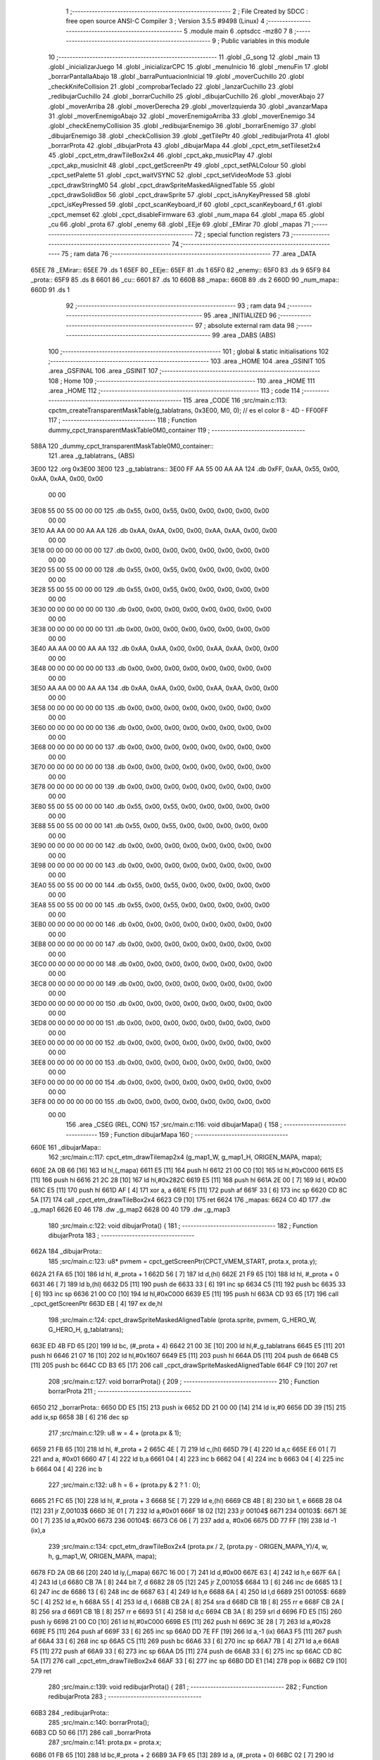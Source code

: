                              1 ;--------------------------------------------------------
                              2 ; File Created by SDCC : free open source ANSI-C Compiler
                              3 ; Version 3.5.5 #9498 (Linux)
                              4 ;--------------------------------------------------------
                              5 	.module main
                              6 	.optsdcc -mz80
                              7 	
                              8 ;--------------------------------------------------------
                              9 ; Public variables in this module
                             10 ;--------------------------------------------------------
                             11 	.globl _G_song
                             12 	.globl _main
                             13 	.globl _inicializarJuego
                             14 	.globl _inicializarCPC
                             15 	.globl _menuInicio
                             16 	.globl _menuFin
                             17 	.globl _borrarPantallaAbajo
                             18 	.globl _barraPuntuacionInicial
                             19 	.globl _moverCuchillo
                             20 	.globl _checkKnifeCollision
                             21 	.globl _comprobarTeclado
                             22 	.globl _lanzarCuchillo
                             23 	.globl _redibujarCuchillo
                             24 	.globl _borrarCuchillo
                             25 	.globl _dibujarCuchillo
                             26 	.globl _moverAbajo
                             27 	.globl _moverArriba
                             28 	.globl _moverDerecha
                             29 	.globl _moverIzquierda
                             30 	.globl _avanzarMapa
                             31 	.globl _moverEnemigoAbajo
                             32 	.globl _moverEnemigoArriba
                             33 	.globl _moverEnemigo
                             34 	.globl _checkEnemyCollision
                             35 	.globl _redibujarEnemigo
                             36 	.globl _borrarEnemigo
                             37 	.globl _dibujarEnemigo
                             38 	.globl _checkCollision
                             39 	.globl _getTilePtr
                             40 	.globl _redibujarProta
                             41 	.globl _borrarProta
                             42 	.globl _dibujarProta
                             43 	.globl _dibujarMapa
                             44 	.globl _cpct_etm_setTileset2x4
                             45 	.globl _cpct_etm_drawTileBox2x4
                             46 	.globl _cpct_akp_musicPlay
                             47 	.globl _cpct_akp_musicInit
                             48 	.globl _cpct_getScreenPtr
                             49 	.globl _cpct_setPALColour
                             50 	.globl _cpct_setPalette
                             51 	.globl _cpct_waitVSYNC
                             52 	.globl _cpct_setVideoMode
                             53 	.globl _cpct_drawStringM0
                             54 	.globl _cpct_drawSpriteMaskedAlignedTable
                             55 	.globl _cpct_drawSolidBox
                             56 	.globl _cpct_drawSprite
                             57 	.globl _cpct_isAnyKeyPressed
                             58 	.globl _cpct_isKeyPressed
                             59 	.globl _cpct_scanKeyboard_if
                             60 	.globl _cpct_scanKeyboard_f
                             61 	.globl _cpct_memset
                             62 	.globl _cpct_disableFirmware
                             63 	.globl _num_mapa
                             64 	.globl _mapa
                             65 	.globl _cu
                             66 	.globl _prota
                             67 	.globl _enemy
                             68 	.globl _EEje
                             69 	.globl _EMirar
                             70 	.globl _mapas
                             71 ;--------------------------------------------------------
                             72 ; special function registers
                             73 ;--------------------------------------------------------
                             74 ;--------------------------------------------------------
                             75 ; ram data
                             76 ;--------------------------------------------------------
                             77 	.area _DATA
   65EE                      78 _EMirar::
   65EE                      79 	.ds 1
   65EF                      80 _EEje::
   65EF                      81 	.ds 1
   65F0                      82 _enemy::
   65F0                      83 	.ds 9
   65F9                      84 _prota::
   65F9                      85 	.ds 8
   6601                      86 _cu::
   6601                      87 	.ds 10
   660B                      88 _mapa::
   660B                      89 	.ds 2
   660D                      90 _num_mapa::
   660D                      91 	.ds 1
                             92 ;--------------------------------------------------------
                             93 ; ram data
                             94 ;--------------------------------------------------------
                             95 	.area _INITIALIZED
                             96 ;--------------------------------------------------------
                             97 ; absolute external ram data
                             98 ;--------------------------------------------------------
                             99 	.area _DABS (ABS)
                            100 ;--------------------------------------------------------
                            101 ; global & static initialisations
                            102 ;--------------------------------------------------------
                            103 	.area _HOME
                            104 	.area _GSINIT
                            105 	.area _GSFINAL
                            106 	.area _GSINIT
                            107 ;--------------------------------------------------------
                            108 ; Home
                            109 ;--------------------------------------------------------
                            110 	.area _HOME
                            111 	.area _HOME
                            112 ;--------------------------------------------------------
                            113 ; code
                            114 ;--------------------------------------------------------
                            115 	.area _CODE
                            116 ;src/main.c:113: cpctm_createTransparentMaskTable(g_tablatrans, 0x3E00, M0, 0); // es el color 8 - 4D - FF00FF
                            117 ;	---------------------------------
                            118 ; Function dummy_cpct_transparentMaskTable0M0_container
                            119 ; ---------------------------------
   588A                     120 _dummy_cpct_transparentMaskTable0M0_container::
                            121 	.area _g_tablatrans_ (ABS) 
   3E00                     122 	.org 0x3E00 
   3E00                     123 	 _g_tablatrans::
   3E00 FF AA 55 00 AA AA   124 	.db 0xFF, 0xAA, 0x55, 0x00, 0xAA, 0xAA, 0x00, 0x00 
        00 00
   3E08 55 00 55 00 00 00   125 	.db 0x55, 0x00, 0x55, 0x00, 0x00, 0x00, 0x00, 0x00 
        00 00
   3E10 AA AA 00 00 AA AA   126 	.db 0xAA, 0xAA, 0x00, 0x00, 0xAA, 0xAA, 0x00, 0x00 
        00 00
   3E18 00 00 00 00 00 00   127 	.db 0x00, 0x00, 0x00, 0x00, 0x00, 0x00, 0x00, 0x00 
        00 00
   3E20 55 00 55 00 00 00   128 	.db 0x55, 0x00, 0x55, 0x00, 0x00, 0x00, 0x00, 0x00 
        00 00
   3E28 55 00 55 00 00 00   129 	.db 0x55, 0x00, 0x55, 0x00, 0x00, 0x00, 0x00, 0x00 
        00 00
   3E30 00 00 00 00 00 00   130 	.db 0x00, 0x00, 0x00, 0x00, 0x00, 0x00, 0x00, 0x00 
        00 00
   3E38 00 00 00 00 00 00   131 	.db 0x00, 0x00, 0x00, 0x00, 0x00, 0x00, 0x00, 0x00 
        00 00
   3E40 AA AA 00 00 AA AA   132 	.db 0xAA, 0xAA, 0x00, 0x00, 0xAA, 0xAA, 0x00, 0x00 
        00 00
   3E48 00 00 00 00 00 00   133 	.db 0x00, 0x00, 0x00, 0x00, 0x00, 0x00, 0x00, 0x00 
        00 00
   3E50 AA AA 00 00 AA AA   134 	.db 0xAA, 0xAA, 0x00, 0x00, 0xAA, 0xAA, 0x00, 0x00 
        00 00
   3E58 00 00 00 00 00 00   135 	.db 0x00, 0x00, 0x00, 0x00, 0x00, 0x00, 0x00, 0x00 
        00 00
   3E60 00 00 00 00 00 00   136 	.db 0x00, 0x00, 0x00, 0x00, 0x00, 0x00, 0x00, 0x00 
        00 00
   3E68 00 00 00 00 00 00   137 	.db 0x00, 0x00, 0x00, 0x00, 0x00, 0x00, 0x00, 0x00 
        00 00
   3E70 00 00 00 00 00 00   138 	.db 0x00, 0x00, 0x00, 0x00, 0x00, 0x00, 0x00, 0x00 
        00 00
   3E78 00 00 00 00 00 00   139 	.db 0x00, 0x00, 0x00, 0x00, 0x00, 0x00, 0x00, 0x00 
        00 00
   3E80 55 00 55 00 00 00   140 	.db 0x55, 0x00, 0x55, 0x00, 0x00, 0x00, 0x00, 0x00 
        00 00
   3E88 55 00 55 00 00 00   141 	.db 0x55, 0x00, 0x55, 0x00, 0x00, 0x00, 0x00, 0x00 
        00 00
   3E90 00 00 00 00 00 00   142 	.db 0x00, 0x00, 0x00, 0x00, 0x00, 0x00, 0x00, 0x00 
        00 00
   3E98 00 00 00 00 00 00   143 	.db 0x00, 0x00, 0x00, 0x00, 0x00, 0x00, 0x00, 0x00 
        00 00
   3EA0 55 00 55 00 00 00   144 	.db 0x55, 0x00, 0x55, 0x00, 0x00, 0x00, 0x00, 0x00 
        00 00
   3EA8 55 00 55 00 00 00   145 	.db 0x55, 0x00, 0x55, 0x00, 0x00, 0x00, 0x00, 0x00 
        00 00
   3EB0 00 00 00 00 00 00   146 	.db 0x00, 0x00, 0x00, 0x00, 0x00, 0x00, 0x00, 0x00 
        00 00
   3EB8 00 00 00 00 00 00   147 	.db 0x00, 0x00, 0x00, 0x00, 0x00, 0x00, 0x00, 0x00 
        00 00
   3EC0 00 00 00 00 00 00   148 	.db 0x00, 0x00, 0x00, 0x00, 0x00, 0x00, 0x00, 0x00 
        00 00
   3EC8 00 00 00 00 00 00   149 	.db 0x00, 0x00, 0x00, 0x00, 0x00, 0x00, 0x00, 0x00 
        00 00
   3ED0 00 00 00 00 00 00   150 	.db 0x00, 0x00, 0x00, 0x00, 0x00, 0x00, 0x00, 0x00 
        00 00
   3ED8 00 00 00 00 00 00   151 	.db 0x00, 0x00, 0x00, 0x00, 0x00, 0x00, 0x00, 0x00 
        00 00
   3EE0 00 00 00 00 00 00   152 	.db 0x00, 0x00, 0x00, 0x00, 0x00, 0x00, 0x00, 0x00 
        00 00
   3EE8 00 00 00 00 00 00   153 	.db 0x00, 0x00, 0x00, 0x00, 0x00, 0x00, 0x00, 0x00 
        00 00
   3EF0 00 00 00 00 00 00   154 	.db 0x00, 0x00, 0x00, 0x00, 0x00, 0x00, 0x00, 0x00 
        00 00
   3EF8 00 00 00 00 00 00   155 	.db 0x00, 0x00, 0x00, 0x00, 0x00, 0x00, 0x00, 0x00 
        00 00
                            156 	.area _CSEG (REL, CON) 
                            157 ;src/main.c:116: void dibujarMapa() {
                            158 ;	---------------------------------
                            159 ; Function dibujarMapa
                            160 ; ---------------------------------
   660E                     161 _dibujarMapa::
                            162 ;src/main.c:117: cpct_etm_drawTilemap2x4 (g_map1_W, g_map1_H, ORIGEN_MAPA, mapa);
   660E 2A 0B 66      [16]  163 	ld	hl,(_mapa)
   6611 E5            [11]  164 	push	hl
   6612 21 00 C0      [10]  165 	ld	hl,#0xC000
   6615 E5            [11]  166 	push	hl
   6616 21 2C 28      [10]  167 	ld	hl,#0x282C
   6619 E5            [11]  168 	push	hl
   661A 2E 00         [ 7]  169 	ld	l, #0x00
   661C E5            [11]  170 	push	hl
   661D AF            [ 4]  171 	xor	a, a
   661E F5            [11]  172 	push	af
   661F 33            [ 6]  173 	inc	sp
   6620 CD 8C 5A      [17]  174 	call	_cpct_etm_drawTileBox2x4
   6623 C9            [10]  175 	ret
   6624                     176 _mapas:
   6624 C0 4D               177 	.dw _g_map1
   6626 E0 46               178 	.dw _g_map2
   6628 00 40               179 	.dw _g_map3
                            180 ;src/main.c:122: void dibujarProta() {
                            181 ;	---------------------------------
                            182 ; Function dibujarProta
                            183 ; ---------------------------------
   662A                     184 _dibujarProta::
                            185 ;src/main.c:123: u8* pvmem = cpct_getScreenPtr(CPCT_VMEM_START, prota.x, prota.y);
   662A 21 FA 65      [10]  186 	ld	hl, #_prota + 1
   662D 56            [ 7]  187 	ld	d,(hl)
   662E 21 F9 65      [10]  188 	ld	hl, #_prota + 0
   6631 46            [ 7]  189 	ld	b,(hl)
   6632 D5            [11]  190 	push	de
   6633 33            [ 6]  191 	inc	sp
   6634 C5            [11]  192 	push	bc
   6635 33            [ 6]  193 	inc	sp
   6636 21 00 C0      [10]  194 	ld	hl,#0xC000
   6639 E5            [11]  195 	push	hl
   663A CD 93 65      [17]  196 	call	_cpct_getScreenPtr
   663D EB            [ 4]  197 	ex	de,hl
                            198 ;src/main.c:124: cpct_drawSpriteMaskedAlignedTable (prota.sprite, pvmem, G_HERO_W, G_HERO_H, g_tablatrans);
   663E ED 4B FD 65   [20]  199 	ld	bc, (#_prota + 4)
   6642 21 00 3E      [10]  200 	ld	hl,#_g_tablatrans
   6645 E5            [11]  201 	push	hl
   6646 21 07 16      [10]  202 	ld	hl,#0x1607
   6649 E5            [11]  203 	push	hl
   664A D5            [11]  204 	push	de
   664B C5            [11]  205 	push	bc
   664C CD B3 65      [17]  206 	call	_cpct_drawSpriteMaskedAlignedTable
   664F C9            [10]  207 	ret
                            208 ;src/main.c:127: void borrarProta() {
                            209 ;	---------------------------------
                            210 ; Function borrarProta
                            211 ; ---------------------------------
   6650                     212 _borrarProta::
   6650 DD E5         [15]  213 	push	ix
   6652 DD 21 00 00   [14]  214 	ld	ix,#0
   6656 DD 39         [15]  215 	add	ix,sp
   6658 3B            [ 6]  216 	dec	sp
                            217 ;src/main.c:129: u8 w = 4 + (prota.px & 1);
   6659 21 FB 65      [10]  218 	ld	hl, #_prota + 2
   665C 4E            [ 7]  219 	ld	c,(hl)
   665D 79            [ 4]  220 	ld	a,c
   665E E6 01         [ 7]  221 	and	a, #0x01
   6660 47            [ 4]  222 	ld	b,a
   6661 04            [ 4]  223 	inc	b
   6662 04            [ 4]  224 	inc	b
   6663 04            [ 4]  225 	inc	b
   6664 04            [ 4]  226 	inc	b
                            227 ;src/main.c:132: u8 h = 6 + (prota.py & 2 ? 1 : 0);
   6665 21 FC 65      [10]  228 	ld	hl, #_prota + 3
   6668 5E            [ 7]  229 	ld	e,(hl)
   6669 CB 4B         [ 8]  230 	bit	1, e
   666B 28 04         [12]  231 	jr	Z,00103$
   666D 3E 01         [ 7]  232 	ld	a,#0x01
   666F 18 02         [12]  233 	jr	00104$
   6671                     234 00103$:
   6671 3E 00         [ 7]  235 	ld	a,#0x00
   6673                     236 00104$:
   6673 C6 06         [ 7]  237 	add	a, #0x06
   6675 DD 77 FF      [19]  238 	ld	-1 (ix),a
                            239 ;src/main.c:134: cpct_etm_drawTileBox2x4 (prota.px / 2, (prota.py - ORIGEN_MAPA_Y)/4, w, h, g_map1_W, ORIGEN_MAPA, mapa);
   6678 FD 2A 0B 66   [20]  240 	ld	iy,(_mapa)
   667C 16 00         [ 7]  241 	ld	d,#0x00
   667E 63            [ 4]  242 	ld	h,e
   667F 6A            [ 4]  243 	ld	l,d
   6680 CB 7A         [ 8]  244 	bit	7, d
   6682 28 05         [12]  245 	jr	Z,00105$
   6684 13            [ 6]  246 	inc	de
   6685 13            [ 6]  247 	inc	de
   6686 13            [ 6]  248 	inc	de
   6687 63            [ 4]  249 	ld	h,e
   6688 6A            [ 4]  250 	ld	l,d
   6689                     251 00105$:
   6689 5C            [ 4]  252 	ld	e, h
   668A 55            [ 4]  253 	ld	d, l
   668B CB 2A         [ 8]  254 	sra	d
   668D CB 1B         [ 8]  255 	rr	e
   668F CB 2A         [ 8]  256 	sra	d
   6691 CB 1B         [ 8]  257 	rr	e
   6693 51            [ 4]  258 	ld	d,c
   6694 CB 3A         [ 8]  259 	srl	d
   6696 FD E5         [15]  260 	push	iy
   6698 21 00 C0      [10]  261 	ld	hl,#0xC000
   669B E5            [11]  262 	push	hl
   669C 3E 28         [ 7]  263 	ld	a,#0x28
   669E F5            [11]  264 	push	af
   669F 33            [ 6]  265 	inc	sp
   66A0 DD 7E FF      [19]  266 	ld	a,-1 (ix)
   66A3 F5            [11]  267 	push	af
   66A4 33            [ 6]  268 	inc	sp
   66A5 C5            [11]  269 	push	bc
   66A6 33            [ 6]  270 	inc	sp
   66A7 7B            [ 4]  271 	ld	a,e
   66A8 F5            [11]  272 	push	af
   66A9 33            [ 6]  273 	inc	sp
   66AA D5            [11]  274 	push	de
   66AB 33            [ 6]  275 	inc	sp
   66AC CD 8C 5A      [17]  276 	call	_cpct_etm_drawTileBox2x4
   66AF 33            [ 6]  277 	inc	sp
   66B0 DD E1         [14]  278 	pop	ix
   66B2 C9            [10]  279 	ret
                            280 ;src/main.c:139: void redibujarProta() {
                            281 ;	---------------------------------
                            282 ; Function redibujarProta
                            283 ; ---------------------------------
   66B3                     284 _redibujarProta::
                            285 ;src/main.c:140: borrarProta();
   66B3 CD 50 66      [17]  286 	call	_borrarProta
                            287 ;src/main.c:141: prota.px = prota.x;
   66B6 01 FB 65      [10]  288 	ld	bc,#_prota + 2
   66B9 3A F9 65      [13]  289 	ld	a, (#_prota + 0)
   66BC 02            [ 7]  290 	ld	(bc),a
                            291 ;src/main.c:142: prota.py = prota.y;
   66BD 01 FC 65      [10]  292 	ld	bc,#_prota + 3
   66C0 3A FA 65      [13]  293 	ld	a, (#_prota + 1)
   66C3 02            [ 7]  294 	ld	(bc),a
                            295 ;src/main.c:143: dibujarProta();
   66C4 C3 2A 66      [10]  296 	jp  _dibujarProta
                            297 ;src/main.c:146: u8* getTilePtr(u8 x, u8 y) {
                            298 ;	---------------------------------
                            299 ; Function getTilePtr
                            300 ; ---------------------------------
   66C7                     301 _getTilePtr::
                            302 ;src/main.c:147: return mapa + (y/4)*g_map1_W + x/2;
   66C7 21 03 00      [10]  303 	ld	hl, #3+0
   66CA 39            [11]  304 	add	hl, sp
   66CB 4E            [ 7]  305 	ld	c, (hl)
   66CC CB 39         [ 8]  306 	srl	c
   66CE CB 39         [ 8]  307 	srl	c
   66D0 06 00         [ 7]  308 	ld	b,#0x00
   66D2 69            [ 4]  309 	ld	l, c
   66D3 60            [ 4]  310 	ld	h, b
   66D4 29            [11]  311 	add	hl, hl
   66D5 29            [11]  312 	add	hl, hl
   66D6 09            [11]  313 	add	hl, bc
   66D7 29            [11]  314 	add	hl, hl
   66D8 29            [11]  315 	add	hl, hl
   66D9 29            [11]  316 	add	hl, hl
   66DA ED 5B 0B 66   [20]  317 	ld	de,(_mapa)
   66DE 19            [11]  318 	add	hl,de
   66DF FD 21 02 00   [14]  319 	ld	iy,#2
   66E3 FD 39         [15]  320 	add	iy,sp
   66E5 FD 4E 00      [19]  321 	ld	c,0 (iy)
   66E8 CB 39         [ 8]  322 	srl	c
   66EA 59            [ 4]  323 	ld	e,c
   66EB 16 00         [ 7]  324 	ld	d,#0x00
   66ED 19            [11]  325 	add	hl,de
   66EE C9            [10]  326 	ret
                            327 ;src/main.c:150: u8 checkCollision(int direction) { // check optimization
                            328 ;	---------------------------------
                            329 ; Function checkCollision
                            330 ; ---------------------------------
   66EF                     331 _checkCollision::
   66EF DD E5         [15]  332 	push	ix
   66F1 DD 21 00 00   [14]  333 	ld	ix,#0
   66F5 DD 39         [15]  334 	add	ix,sp
   66F7 21 F8 FF      [10]  335 	ld	hl,#-8
   66FA 39            [11]  336 	add	hl,sp
   66FB F9            [ 6]  337 	ld	sp,hl
                            338 ;src/main.c:153: switch (direction) {
   66FC DD CB 05 7E   [20]  339 	bit	7, 5 (ix)
   6700 C2 0C 68      [10]  340 	jp	NZ,00105$
   6703 3E 03         [ 7]  341 	ld	a,#0x03
   6705 DD BE 04      [19]  342 	cp	a, 4 (ix)
   6708 3E 00         [ 7]  343 	ld	a,#0x00
   670A DD 9E 05      [19]  344 	sbc	a, 5 (ix)
   670D E2 12 67      [10]  345 	jp	PO, 00128$
   6710 EE 80         [ 7]  346 	xor	a, #0x80
   6712                     347 00128$:
   6712 FA 0C 68      [10]  348 	jp	M,00105$
   6715 DD 5E 04      [19]  349 	ld	e,4 (ix)
   6718 16 00         [ 7]  350 	ld	d,#0x00
   671A 21 21 67      [10]  351 	ld	hl,#00129$
   671D 19            [11]  352 	add	hl,de
   671E 19            [11]  353 	add	hl,de
   671F 19            [11]  354 	add	hl,de
   6720 E9            [ 4]  355 	jp	(hl)
   6721                     356 00129$:
   6721 C3 2D 67      [10]  357 	jp	00101$
   6724 C3 72 67      [10]  358 	jp	00102$
   6727 C3 B2 67      [10]  359 	jp	00103$
   672A C3 E0 67      [10]  360 	jp	00104$
                            361 ;src/main.c:154: case 0:
   672D                     362 00101$:
                            363 ;src/main.c:155: headTile  = getTilePtr(prota.x + G_HERO_W - 3, prota.y);
   672D 21 FA 65      [10]  364 	ld	hl, #(_prota + 0x0001) + 0
   6730 46            [ 7]  365 	ld	b,(hl)
   6731 3A F9 65      [13]  366 	ld	a, (#_prota + 0)
   6734 C6 04         [ 7]  367 	add	a, #0x04
   6736 C5            [11]  368 	push	bc
   6737 33            [ 6]  369 	inc	sp
   6738 F5            [11]  370 	push	af
   6739 33            [ 6]  371 	inc	sp
   673A CD C7 66      [17]  372 	call	_getTilePtr
   673D F1            [10]  373 	pop	af
   673E DD 75 FE      [19]  374 	ld	-2 (ix),l
   6741 DD 74 FF      [19]  375 	ld	-1 (ix),h
                            376 ;src/main.c:156: feetTile  = getTilePtr(prota.x + G_HERO_W - 3, prota.y + ALTO_PROTA - 2);
   6744 3A FA 65      [13]  377 	ld	a, (#(_prota + 0x0001) + 0)
   6747 C6 14         [ 7]  378 	add	a, #0x14
   6749 47            [ 4]  379 	ld	b,a
   674A 3A F9 65      [13]  380 	ld	a, (#_prota + 0)
   674D C6 04         [ 7]  381 	add	a, #0x04
   674F C5            [11]  382 	push	bc
   6750 33            [ 6]  383 	inc	sp
   6751 F5            [11]  384 	push	af
   6752 33            [ 6]  385 	inc	sp
   6753 CD C7 66      [17]  386 	call	_getTilePtr
   6756 F1            [10]  387 	pop	af
   6757 4D            [ 4]  388 	ld	c,l
   6758 44            [ 4]  389 	ld	b,h
                            390 ;src/main.c:157: waistTile = getTilePtr(prota.x + G_HERO_W - 3, prota.y + ALTO_PROTA/2);
   6759 3A FA 65      [13]  391 	ld	a, (#(_prota + 0x0001) + 0)
   675C C6 0B         [ 7]  392 	add	a, #0x0B
   675E 57            [ 4]  393 	ld	d,a
   675F 3A F9 65      [13]  394 	ld	a, (#_prota + 0)
   6762 C6 04         [ 7]  395 	add	a, #0x04
   6764 C5            [11]  396 	push	bc
   6765 D5            [11]  397 	push	de
   6766 33            [ 6]  398 	inc	sp
   6767 F5            [11]  399 	push	af
   6768 33            [ 6]  400 	inc	sp
   6769 CD C7 66      [17]  401 	call	_getTilePtr
   676C F1            [10]  402 	pop	af
   676D EB            [ 4]  403 	ex	de,hl
   676E C1            [10]  404 	pop	bc
                            405 ;src/main.c:158: break;
   676F C3 0C 68      [10]  406 	jp	00105$
                            407 ;src/main.c:159: case 1:
   6772                     408 00102$:
                            409 ;src/main.c:160: headTile  = getTilePtr(prota.x - 1, prota.y);
   6772 21 FA 65      [10]  410 	ld	hl, #(_prota + 0x0001) + 0
   6775 46            [ 7]  411 	ld	b,(hl)
   6776 21 F9 65      [10]  412 	ld	hl, #_prota + 0
   6779 56            [ 7]  413 	ld	d,(hl)
   677A 15            [ 4]  414 	dec	d
   677B 4A            [ 4]  415 	ld	c, d
   677C C5            [11]  416 	push	bc
   677D CD C7 66      [17]  417 	call	_getTilePtr
   6780 F1            [10]  418 	pop	af
   6781 DD 75 FE      [19]  419 	ld	-2 (ix),l
   6784 DD 74 FF      [19]  420 	ld	-1 (ix),h
                            421 ;src/main.c:161: feetTile  = getTilePtr(prota.x - 1, prota.y + ALTO_PROTA - 2);
   6787 3A FA 65      [13]  422 	ld	a, (#(_prota + 0x0001) + 0)
   678A C6 14         [ 7]  423 	add	a, #0x14
   678C 47            [ 4]  424 	ld	b,a
   678D 21 F9 65      [10]  425 	ld	hl, #_prota + 0
   6790 56            [ 7]  426 	ld	d,(hl)
   6791 15            [ 4]  427 	dec	d
   6792 4A            [ 4]  428 	ld	c, d
   6793 C5            [11]  429 	push	bc
   6794 CD C7 66      [17]  430 	call	_getTilePtr
   6797 F1            [10]  431 	pop	af
   6798 4D            [ 4]  432 	ld	c,l
   6799 44            [ 4]  433 	ld	b,h
                            434 ;src/main.c:162: waistTile = getTilePtr(prota.x - 1, prota.y + ALTO_PROTA/2);
   679A 3A FA 65      [13]  435 	ld	a, (#(_prota + 0x0001) + 0)
   679D C6 0B         [ 7]  436 	add	a, #0x0B
   679F 57            [ 4]  437 	ld	d,a
   67A0 3A F9 65      [13]  438 	ld	a, (#_prota + 0)
   67A3 C6 FF         [ 7]  439 	add	a,#0xFF
   67A5 C5            [11]  440 	push	bc
   67A6 D5            [11]  441 	push	de
   67A7 33            [ 6]  442 	inc	sp
   67A8 F5            [11]  443 	push	af
   67A9 33            [ 6]  444 	inc	sp
   67AA CD C7 66      [17]  445 	call	_getTilePtr
   67AD F1            [10]  446 	pop	af
   67AE EB            [ 4]  447 	ex	de,hl
   67AF C1            [10]  448 	pop	bc
                            449 ;src/main.c:163: break;
   67B0 18 5A         [12]  450 	jr	00105$
                            451 ;src/main.c:164: case 2:
   67B2                     452 00103$:
                            453 ;src/main.c:165: headTile   = getTilePtr(prota.x, prota.y - 2);
   67B2 21 FA 65      [10]  454 	ld	hl, #(_prota + 0x0001) + 0
   67B5 46            [ 7]  455 	ld	b,(hl)
   67B6 05            [ 4]  456 	dec	b
   67B7 05            [ 4]  457 	dec	b
   67B8 21 F9 65      [10]  458 	ld	hl, #_prota + 0
   67BB 4E            [ 7]  459 	ld	c, (hl)
   67BC C5            [11]  460 	push	bc
   67BD CD C7 66      [17]  461 	call	_getTilePtr
   67C0 F1            [10]  462 	pop	af
   67C1 DD 75 FE      [19]  463 	ld	-2 (ix),l
   67C4 DD 74 FF      [19]  464 	ld	-1 (ix),h
                            465 ;src/main.c:166: feetTile   = getTilePtr(prota.x + G_HERO_W - 4, prota.y - 2);
   67C7 3A FA 65      [13]  466 	ld	a, (#(_prota + 0x0001) + 0)
   67CA 47            [ 4]  467 	ld	b,a
   67CB 05            [ 4]  468 	dec	b
   67CC 05            [ 4]  469 	dec	b
   67CD 3A F9 65      [13]  470 	ld	a, (#_prota + 0)
   67D0 C6 03         [ 7]  471 	add	a, #0x03
   67D2 C5            [11]  472 	push	bc
   67D3 33            [ 6]  473 	inc	sp
   67D4 F5            [11]  474 	push	af
   67D5 33            [ 6]  475 	inc	sp
   67D6 CD C7 66      [17]  476 	call	_getTilePtr
   67D9 F1            [10]  477 	pop	af
   67DA 4D            [ 4]  478 	ld	c,l
   67DB 44            [ 4]  479 	ld	b,h
                            480 ;src/main.c:167: *waistTile = 0;
   67DC AF            [ 4]  481 	xor	a, a
   67DD 12            [ 7]  482 	ld	(de),a
                            483 ;src/main.c:168: break;
   67DE 18 2C         [12]  484 	jr	00105$
                            485 ;src/main.c:169: case 3:
   67E0                     486 00104$:
                            487 ;src/main.c:170: headTile  = getTilePtr(prota.x, prota.y + ALTO_PROTA  );
   67E0 3A FA 65      [13]  488 	ld	a, (#(_prota + 0x0001) + 0)
   67E3 C6 16         [ 7]  489 	add	a, #0x16
   67E5 47            [ 4]  490 	ld	b,a
   67E6 21 F9 65      [10]  491 	ld	hl, #_prota + 0
   67E9 4E            [ 7]  492 	ld	c, (hl)
   67EA C5            [11]  493 	push	bc
   67EB CD C7 66      [17]  494 	call	_getTilePtr
   67EE F1            [10]  495 	pop	af
   67EF DD 75 FE      [19]  496 	ld	-2 (ix),l
   67F2 DD 74 FF      [19]  497 	ld	-1 (ix),h
                            498 ;src/main.c:171: feetTile  = getTilePtr(prota.x + G_HERO_W - 4, prota.y + ALTO_PROTA );
   67F5 3A FA 65      [13]  499 	ld	a, (#(_prota + 0x0001) + 0)
   67F8 C6 16         [ 7]  500 	add	a, #0x16
   67FA 47            [ 4]  501 	ld	b,a
   67FB 3A F9 65      [13]  502 	ld	a, (#_prota + 0)
   67FE C6 03         [ 7]  503 	add	a, #0x03
   6800 C5            [11]  504 	push	bc
   6801 33            [ 6]  505 	inc	sp
   6802 F5            [11]  506 	push	af
   6803 33            [ 6]  507 	inc	sp
   6804 CD C7 66      [17]  508 	call	_getTilePtr
   6807 F1            [10]  509 	pop	af
   6808 4D            [ 4]  510 	ld	c,l
   6809 44            [ 4]  511 	ld	b,h
                            512 ;src/main.c:172: *waistTile = 0;
   680A AF            [ 4]  513 	xor	a, a
   680B 12            [ 7]  514 	ld	(de),a
                            515 ;src/main.c:174: }
   680C                     516 00105$:
                            517 ;src/main.c:176: if (*headTile > 2 || *feetTile > 2 || *waistTile > 2)
   680C DD 6E FE      [19]  518 	ld	l,-2 (ix)
   680F DD 66 FF      [19]  519 	ld	h,-1 (ix)
   6812 6E            [ 7]  520 	ld	l,(hl)
   6813 3E 02         [ 7]  521 	ld	a,#0x02
   6815 95            [ 4]  522 	sub	a, l
   6816 38 0E         [12]  523 	jr	C,00106$
   6818 0A            [ 7]  524 	ld	a,(bc)
   6819 4F            [ 4]  525 	ld	c,a
   681A 3E 02         [ 7]  526 	ld	a,#0x02
   681C 91            [ 4]  527 	sub	a, c
   681D 38 07         [12]  528 	jr	C,00106$
   681F 1A            [ 7]  529 	ld	a,(de)
   6820 4F            [ 4]  530 	ld	c,a
   6821 3E 02         [ 7]  531 	ld	a,#0x02
   6823 91            [ 4]  532 	sub	a, c
   6824 30 04         [12]  533 	jr	NC,00107$
   6826                     534 00106$:
                            535 ;src/main.c:177: return 1;
   6826 2E 01         [ 7]  536 	ld	l,#0x01
   6828 18 02         [12]  537 	jr	00110$
   682A                     538 00107$:
                            539 ;src/main.c:179: return 0;
   682A 2E 00         [ 7]  540 	ld	l,#0x00
   682C                     541 00110$:
   682C DD F9         [10]  542 	ld	sp, ix
   682E DD E1         [14]  543 	pop	ix
   6830 C9            [10]  544 	ret
                            545 ;src/main.c:183: void dibujarEnemigo() {
                            546 ;	---------------------------------
                            547 ; Function dibujarEnemigo
                            548 ; ---------------------------------
   6831                     549 _dibujarEnemigo::
                            550 ;src/main.c:184: u8* pvmem = cpct_getScreenPtr(CPCT_VMEM_START, enemy.x, enemy.y);
   6831 21 F1 65      [10]  551 	ld	hl, #_enemy + 1
   6834 56            [ 7]  552 	ld	d,(hl)
   6835 21 F0 65      [10]  553 	ld	hl, #_enemy + 0
   6838 46            [ 7]  554 	ld	b,(hl)
   6839 D5            [11]  555 	push	de
   683A 33            [ 6]  556 	inc	sp
   683B C5            [11]  557 	push	bc
   683C 33            [ 6]  558 	inc	sp
   683D 21 00 C0      [10]  559 	ld	hl,#0xC000
   6840 E5            [11]  560 	push	hl
   6841 CD 93 65      [17]  561 	call	_cpct_getScreenPtr
   6844 EB            [ 4]  562 	ex	de,hl
                            563 ;src/main.c:185: cpct_drawSpriteMaskedAlignedTable (enemy.sprite, pvmem, G_ENEMY_W, G_ENEMY_H, g_tablatrans);
   6845 ED 4B F4 65   [20]  564 	ld	bc, (#_enemy + 4)
   6849 21 00 3E      [10]  565 	ld	hl,#_g_tablatrans
   684C E5            [11]  566 	push	hl
   684D 21 04 16      [10]  567 	ld	hl,#0x1604
   6850 E5            [11]  568 	push	hl
   6851 D5            [11]  569 	push	de
   6852 C5            [11]  570 	push	bc
   6853 CD B3 65      [17]  571 	call	_cpct_drawSpriteMaskedAlignedTable
   6856 C9            [10]  572 	ret
                            573 ;src/main.c:188: void borrarEnemigo() {
                            574 ;	---------------------------------
                            575 ; Function borrarEnemigo
                            576 ; ---------------------------------
   6857                     577 _borrarEnemigo::
   6857 DD E5         [15]  578 	push	ix
   6859 DD 21 00 00   [14]  579 	ld	ix,#0
   685D DD 39         [15]  580 	add	ix,sp
   685F 3B            [ 6]  581 	dec	sp
                            582 ;src/main.c:190: u8 w = 4 + (enemy.px & 1);
   6860 21 F2 65      [10]  583 	ld	hl, #_enemy + 2
   6863 4E            [ 7]  584 	ld	c,(hl)
   6864 79            [ 4]  585 	ld	a,c
   6865 E6 01         [ 7]  586 	and	a, #0x01
   6867 47            [ 4]  587 	ld	b,a
   6868 04            [ 4]  588 	inc	b
   6869 04            [ 4]  589 	inc	b
   686A 04            [ 4]  590 	inc	b
   686B 04            [ 4]  591 	inc	b
                            592 ;src/main.c:193: u8 h = 7 + (enemy.py & 2 ? 1 : 0);
   686C 21 F3 65      [10]  593 	ld	hl, #_enemy + 3
   686F 5E            [ 7]  594 	ld	e,(hl)
   6870 CB 4B         [ 8]  595 	bit	1, e
   6872 28 04         [12]  596 	jr	Z,00103$
   6874 3E 01         [ 7]  597 	ld	a,#0x01
   6876 18 02         [12]  598 	jr	00104$
   6878                     599 00103$:
   6878 3E 00         [ 7]  600 	ld	a,#0x00
   687A                     601 00104$:
   687A C6 07         [ 7]  602 	add	a, #0x07
   687C DD 77 FF      [19]  603 	ld	-1 (ix),a
                            604 ;src/main.c:195: cpct_etm_drawTileBox2x4 (enemy.px / 2, (enemy.py - ORIGEN_MAPA_Y)/4, w, h, g_map1_W, ORIGEN_MAPA, mapa);
   687F FD 2A 0B 66   [20]  605 	ld	iy,(_mapa)
   6883 16 00         [ 7]  606 	ld	d,#0x00
   6885 63            [ 4]  607 	ld	h,e
   6886 6A            [ 4]  608 	ld	l,d
   6887 CB 7A         [ 8]  609 	bit	7, d
   6889 28 05         [12]  610 	jr	Z,00105$
   688B 13            [ 6]  611 	inc	de
   688C 13            [ 6]  612 	inc	de
   688D 13            [ 6]  613 	inc	de
   688E 63            [ 4]  614 	ld	h,e
   688F 6A            [ 4]  615 	ld	l,d
   6890                     616 00105$:
   6890 5C            [ 4]  617 	ld	e, h
   6891 55            [ 4]  618 	ld	d, l
   6892 CB 2A         [ 8]  619 	sra	d
   6894 CB 1B         [ 8]  620 	rr	e
   6896 CB 2A         [ 8]  621 	sra	d
   6898 CB 1B         [ 8]  622 	rr	e
   689A 51            [ 4]  623 	ld	d,c
   689B CB 3A         [ 8]  624 	srl	d
   689D FD E5         [15]  625 	push	iy
   689F 21 00 C0      [10]  626 	ld	hl,#0xC000
   68A2 E5            [11]  627 	push	hl
   68A3 3E 28         [ 7]  628 	ld	a,#0x28
   68A5 F5            [11]  629 	push	af
   68A6 33            [ 6]  630 	inc	sp
   68A7 DD 7E FF      [19]  631 	ld	a,-1 (ix)
   68AA F5            [11]  632 	push	af
   68AB 33            [ 6]  633 	inc	sp
   68AC C5            [11]  634 	push	bc
   68AD 33            [ 6]  635 	inc	sp
   68AE 7B            [ 4]  636 	ld	a,e
   68AF F5            [11]  637 	push	af
   68B0 33            [ 6]  638 	inc	sp
   68B1 D5            [11]  639 	push	de
   68B2 33            [ 6]  640 	inc	sp
   68B3 CD 8C 5A      [17]  641 	call	_cpct_etm_drawTileBox2x4
                            642 ;src/main.c:197: enemy.mover = NO;
   68B6 21 F6 65      [10]  643 	ld	hl,#(_enemy + 0x0006)
   68B9 36 00         [10]  644 	ld	(hl),#0x00
   68BB 33            [ 6]  645 	inc	sp
   68BC DD E1         [14]  646 	pop	ix
   68BE C9            [10]  647 	ret
                            648 ;src/main.c:202: void redibujarEnemigo() {
                            649 ;	---------------------------------
                            650 ; Function redibujarEnemigo
                            651 ; ---------------------------------
   68BF                     652 _redibujarEnemigo::
                            653 ;src/main.c:203: borrarEnemigo();
   68BF CD 57 68      [17]  654 	call	_borrarEnemigo
                            655 ;src/main.c:204: enemy.px = enemy.x;
   68C2 01 F2 65      [10]  656 	ld	bc,#_enemy + 2
   68C5 3A F0 65      [13]  657 	ld	a, (#_enemy + 0)
   68C8 02            [ 7]  658 	ld	(bc),a
                            659 ;src/main.c:205: enemy.py = enemy.y;
   68C9 01 F3 65      [10]  660 	ld	bc,#_enemy + 3
   68CC 3A F1 65      [13]  661 	ld	a, (#_enemy + 1)
   68CF 02            [ 7]  662 	ld	(bc),a
                            663 ;src/main.c:206: dibujarEnemigo();
   68D0 C3 31 68      [10]  664 	jp  _dibujarEnemigo
                            665 ;src/main.c:209: u8 checkEnemyCollision(int direction){
                            666 ;	---------------------------------
                            667 ; Function checkEnemyCollision
                            668 ; ---------------------------------
   68D3                     669 _checkEnemyCollision::
   68D3 DD E5         [15]  670 	push	ix
   68D5 DD 21 00 00   [14]  671 	ld	ix,#0
   68D9 DD 39         [15]  672 	add	ix,sp
   68DB 3B            [ 6]  673 	dec	sp
                            674 ;src/main.c:211: u8 colisiona = 1;
   68DC DD 36 FF 01   [19]  675 	ld	-1 (ix),#0x01
                            676 ;src/main.c:213: switch (direction) {
   68E0 DD CB 05 7E   [20]  677 	bit	7, 5 (ix)
   68E4 C2 8D 6A      [10]  678 	jp	NZ,00135$
   68E7 3E 03         [ 7]  679 	ld	a,#0x03
   68E9 DD BE 04      [19]  680 	cp	a, 4 (ix)
   68EC 3E 00         [ 7]  681 	ld	a,#0x00
   68EE DD 9E 05      [19]  682 	sbc	a, 5 (ix)
   68F1 E2 F6 68      [10]  683 	jp	PO, 00194$
   68F4 EE 80         [ 7]  684 	xor	a, #0x80
   68F6                     685 00194$:
   68F6 FA 8D 6A      [10]  686 	jp	M,00135$
   68F9 DD 5E 04      [19]  687 	ld	e,4 (ix)
   68FC 16 00         [ 7]  688 	ld	d,#0x00
   68FE 21 05 69      [10]  689 	ld	hl,#00195$
   6901 19            [11]  690 	add	hl,de
   6902 19            [11]  691 	add	hl,de
   6903 19            [11]  692 	add	hl,de
   6904 E9            [ 4]  693 	jp	(hl)
   6905                     694 00195$:
   6905 C3 8D 6A      [10]  695 	jp	00135$
   6908 C3 8D 6A      [10]  696 	jp	00135$
   690B C3 17 69      [10]  697 	jp	00103$
   690E C3 D2 69      [10]  698 	jp	00119$
                            699 ;src/main.c:214: case 0:
                            700 ;src/main.c:216: break;
   6911 C3 8D 6A      [10]  701 	jp	00135$
                            702 ;src/main.c:217: case 1:
                            703 ;src/main.c:219: break;
   6914 C3 8D 6A      [10]  704 	jp	00135$
                            705 ;src/main.c:220: case 2:
   6917                     706 00103$:
                            707 ;src/main.c:221: if( *getTilePtr(enemy.x, enemy.y - 2) <= 2
   6917 3A F1 65      [13]  708 	ld	a, (#(_enemy + 0x0001) + 0)
   691A 57            [ 4]  709 	ld	d,a
   691B 15            [ 4]  710 	dec	d
   691C 15            [ 4]  711 	dec	d
   691D 21 F0 65      [10]  712 	ld	hl, #_enemy + 0
   6920 46            [ 7]  713 	ld	b,(hl)
   6921 D5            [11]  714 	push	de
   6922 33            [ 6]  715 	inc	sp
   6923 C5            [11]  716 	push	bc
   6924 33            [ 6]  717 	inc	sp
   6925 CD C7 66      [17]  718 	call	_getTilePtr
   6928 F1            [10]  719 	pop	af
   6929 4E            [ 7]  720 	ld	c,(hl)
                            721 ;src/main.c:235: enemy.mira = M_abajo;
                            722 ;src/main.c:221: if( *getTilePtr(enemy.x, enemy.y - 2) <= 2
   692A 3E 02         [ 7]  723 	ld	a,#0x02
   692C 91            [ 4]  724 	sub	a, c
   692D DA CD 69      [10]  725 	jp	C,00115$
                            726 ;src/main.c:222: && *getTilePtr(enemy.x + G_ENEMY_W / 2, enemy.y - 2) <= 2
   6930 21 F1 65      [10]  727 	ld	hl, #(_enemy + 0x0001) + 0
   6933 46            [ 7]  728 	ld	b,(hl)
   6934 05            [ 4]  729 	dec	b
   6935 05            [ 4]  730 	dec	b
   6936 21 F0 65      [10]  731 	ld	hl, #_enemy + 0
   6939 56            [ 7]  732 	ld	d,(hl)
   693A 14            [ 4]  733 	inc	d
   693B 14            [ 4]  734 	inc	d
   693C 4A            [ 4]  735 	ld	c, d
   693D C5            [11]  736 	push	bc
   693E CD C7 66      [17]  737 	call	_getTilePtr
   6941 F1            [10]  738 	pop	af
   6942 4E            [ 7]  739 	ld	c,(hl)
   6943 3E 02         [ 7]  740 	ld	a,#0x02
   6945 91            [ 4]  741 	sub	a, c
   6946 DA CD 69      [10]  742 	jp	C,00115$
                            743 ;src/main.c:223: && *getTilePtr(enemy.x + G_ENEMY_W, enemy.y - 2) <= 2)
   6949 21 F1 65      [10]  744 	ld	hl, #(_enemy + 0x0001) + 0
   694C 46            [ 7]  745 	ld	b,(hl)
   694D 05            [ 4]  746 	dec	b
   694E 05            [ 4]  747 	dec	b
   694F 3A F0 65      [13]  748 	ld	a, (#_enemy + 0)
   6952 C6 04         [ 7]  749 	add	a, #0x04
   6954 C5            [11]  750 	push	bc
   6955 33            [ 6]  751 	inc	sp
   6956 F5            [11]  752 	push	af
   6957 33            [ 6]  753 	inc	sp
   6958 CD C7 66      [17]  754 	call	_getTilePtr
   695B F1            [10]  755 	pop	af
   695C 4E            [ 7]  756 	ld	c,(hl)
   695D 3E 02         [ 7]  757 	ld	a,#0x02
   695F 91            [ 4]  758 	sub	a, c
   6960 38 6B         [12]  759 	jr	C,00115$
                            760 ;src/main.c:225: if((prota.x + G_HERO_W -4) < enemy.x || prota.x  > (enemy.x + G_ENEMY_W)){
   6962 21 F9 65      [10]  761 	ld	hl, #_prota + 0
   6965 4E            [ 7]  762 	ld	c,(hl)
   6966 06 00         [ 7]  763 	ld	b,#0x00
   6968 59            [ 4]  764 	ld	e, c
   6969 50            [ 4]  765 	ld	d, b
   696A 13            [ 6]  766 	inc	de
   696B 13            [ 6]  767 	inc	de
   696C 13            [ 6]  768 	inc	de
   696D 21 F0 65      [10]  769 	ld	hl, #_enemy + 0
   6970 6E            [ 7]  770 	ld	l,(hl)
   6971 26 00         [ 7]  771 	ld	h,#0x00
   6973 7B            [ 4]  772 	ld	a,e
   6974 95            [ 4]  773 	sub	a, l
   6975 7A            [ 4]  774 	ld	a,d
   6976 9C            [ 4]  775 	sbc	a, h
   6977 E2 7C 69      [10]  776 	jp	PO, 00196$
   697A EE 80         [ 7]  777 	xor	a, #0x80
   697C                     778 00196$:
   697C FA 8F 69      [10]  779 	jp	M,00110$
   697F 11 04 00      [10]  780 	ld	de,#0x0004
   6982 19            [11]  781 	add	hl,de
   6983 7D            [ 4]  782 	ld	a,l
   6984 91            [ 4]  783 	sub	a, c
   6985 7C            [ 4]  784 	ld	a,h
   6986 98            [ 4]  785 	sbc	a, b
   6987 E2 8C 69      [10]  786 	jp	PO, 00197$
   698A EE 80         [ 7]  787 	xor	a, #0x80
   698C                     788 00197$:
   698C F2 95 69      [10]  789 	jp	P,00111$
   698F                     790 00110$:
                            791 ;src/main.c:227: colisiona = 0;
   698F DD 36 FF 00   [19]  792 	ld	-1 (ix),#0x00
   6993 18 3D         [12]  793 	jr	00119$
   6995                     794 00111$:
                            795 ;src/main.c:230: if(enemy.y>prota.y){
   6995 21 F1 65      [10]  796 	ld	hl, #(_enemy + 0x0001) + 0
   6998 4E            [ 7]  797 	ld	c,(hl)
   6999 21 FA 65      [10]  798 	ld	hl, #(_prota + 0x0001) + 0
   699C 5E            [ 7]  799 	ld	e,(hl)
   699D 7B            [ 4]  800 	ld	a,e
   699E 91            [ 4]  801 	sub	a, c
   699F 30 26         [12]  802 	jr	NC,00108$
                            803 ;src/main.c:231: if(enemy.y - (prota.y + G_HERO_H -2) >= 2){
   69A1 06 00         [ 7]  804 	ld	b,#0x00
   69A3 16 00         [ 7]  805 	ld	d,#0x00
   69A5 21 14 00      [10]  806 	ld	hl,#0x0014
   69A8 19            [11]  807 	add	hl,de
   69A9 79            [ 4]  808 	ld	a,c
   69AA 95            [ 4]  809 	sub	a, l
   69AB 4F            [ 4]  810 	ld	c,a
   69AC 78            [ 4]  811 	ld	a,b
   69AD 9C            [ 4]  812 	sbc	a, h
   69AE 47            [ 4]  813 	ld	b,a
   69AF 79            [ 4]  814 	ld	a,c
   69B0 D6 02         [ 7]  815 	sub	a, #0x02
   69B2 78            [ 4]  816 	ld	a,b
   69B3 17            [ 4]  817 	rla
   69B4 3F            [ 4]  818 	ccf
   69B5 1F            [ 4]  819 	rra
   69B6 DE 80         [ 7]  820 	sbc	a, #0x80
   69B8 38 06         [12]  821 	jr	C,00105$
                            822 ;src/main.c:232: colisiona = 0;
   69BA DD 36 FF 00   [19]  823 	ld	-1 (ix),#0x00
   69BE 18 12         [12]  824 	jr	00119$
   69C0                     825 00105$:
                            826 ;src/main.c:235: enemy.mira = M_abajo;
   69C0 21 F7 65      [10]  827 	ld	hl,#(_enemy + 0x0007)
   69C3 36 03         [10]  828 	ld	(hl),#0x03
   69C5 18 0B         [12]  829 	jr	00119$
   69C7                     830 00108$:
                            831 ;src/main.c:238: colisiona = 0;
   69C7 DD 36 FF 00   [19]  832 	ld	-1 (ix),#0x00
   69CB 18 05         [12]  833 	jr	00119$
   69CD                     834 00115$:
                            835 ;src/main.c:244: enemy.mira = M_abajo;
   69CD 21 F7 65      [10]  836 	ld	hl,#(_enemy + 0x0007)
   69D0 36 03         [10]  837 	ld	(hl),#0x03
                            838 ;src/main.c:247: case 3:
   69D2                     839 00119$:
                            840 ;src/main.c:250: if( *getTilePtr(enemy.x, enemy.y + G_ENEMY_H + 2) <= 2
   69D2 3A F1 65      [13]  841 	ld	a, (#(_enemy + 0x0001) + 0)
   69D5 C6 18         [ 7]  842 	add	a, #0x18
   69D7 47            [ 4]  843 	ld	b,a
   69D8 21 F0 65      [10]  844 	ld	hl, #_enemy + 0
   69DB 4E            [ 7]  845 	ld	c, (hl)
   69DC C5            [11]  846 	push	bc
   69DD CD C7 66      [17]  847 	call	_getTilePtr
   69E0 F1            [10]  848 	pop	af
   69E1 4E            [ 7]  849 	ld	c,(hl)
                            850 ;src/main.c:263: enemy.mira = M_arriba;
                            851 ;src/main.c:250: if( *getTilePtr(enemy.x, enemy.y + G_ENEMY_H + 2) <= 2
   69E2 3E 02         [ 7]  852 	ld	a,#0x02
   69E4 91            [ 4]  853 	sub	a, c
   69E5 DA 88 6A      [10]  854 	jp	C,00131$
                            855 ;src/main.c:251: && *getTilePtr(enemy.x + G_ENEMY_W / 2, enemy.y + G_ENEMY_H + 2) <= 2
   69E8 3A F1 65      [13]  856 	ld	a, (#(_enemy + 0x0001) + 0)
   69EB C6 18         [ 7]  857 	add	a, #0x18
   69ED 47            [ 4]  858 	ld	b,a
   69EE 21 F0 65      [10]  859 	ld	hl, #_enemy + 0
   69F1 56            [ 7]  860 	ld	d,(hl)
   69F2 14            [ 4]  861 	inc	d
   69F3 14            [ 4]  862 	inc	d
   69F4 4A            [ 4]  863 	ld	c, d
   69F5 C5            [11]  864 	push	bc
   69F6 CD C7 66      [17]  865 	call	_getTilePtr
   69F9 F1            [10]  866 	pop	af
   69FA 4E            [ 7]  867 	ld	c,(hl)
   69FB 3E 02         [ 7]  868 	ld	a,#0x02
   69FD 91            [ 4]  869 	sub	a, c
   69FE DA 88 6A      [10]  870 	jp	C,00131$
                            871 ;src/main.c:252: && *getTilePtr(enemy.x + G_ENEMY_W, enemy.y + G_ENEMY_H + 2) <= 2)			  
   6A01 3A F1 65      [13]  872 	ld	a, (#(_enemy + 0x0001) + 0)
   6A04 C6 18         [ 7]  873 	add	a, #0x18
   6A06 47            [ 4]  874 	ld	b,a
   6A07 3A F0 65      [13]  875 	ld	a, (#_enemy + 0)
   6A0A C6 04         [ 7]  876 	add	a, #0x04
   6A0C C5            [11]  877 	push	bc
   6A0D 33            [ 6]  878 	inc	sp
   6A0E F5            [11]  879 	push	af
   6A0F 33            [ 6]  880 	inc	sp
   6A10 CD C7 66      [17]  881 	call	_getTilePtr
   6A13 F1            [10]  882 	pop	af
   6A14 4E            [ 7]  883 	ld	c,(hl)
   6A15 3E 02         [ 7]  884 	ld	a,#0x02
   6A17 91            [ 4]  885 	sub	a, c
   6A18 38 6E         [12]  886 	jr	C,00131$
                            887 ;src/main.c:254: if( (prota.x + G_HERO_W -4) < enemy.x || prota.x  > (enemy.x + G_ENEMY_W) ){
   6A1A 21 F9 65      [10]  888 	ld	hl, #_prota + 0
   6A1D 4E            [ 7]  889 	ld	c,(hl)
   6A1E 06 00         [ 7]  890 	ld	b,#0x00
   6A20 59            [ 4]  891 	ld	e, c
   6A21 50            [ 4]  892 	ld	d, b
   6A22 13            [ 6]  893 	inc	de
   6A23 13            [ 6]  894 	inc	de
   6A24 13            [ 6]  895 	inc	de
   6A25 21 F0 65      [10]  896 	ld	hl, #_enemy + 0
   6A28 6E            [ 7]  897 	ld	l,(hl)
   6A29 26 00         [ 7]  898 	ld	h,#0x00
   6A2B 7B            [ 4]  899 	ld	a,e
   6A2C 95            [ 4]  900 	sub	a, l
   6A2D 7A            [ 4]  901 	ld	a,d
   6A2E 9C            [ 4]  902 	sbc	a, h
   6A2F E2 34 6A      [10]  903 	jp	PO, 00198$
   6A32 EE 80         [ 7]  904 	xor	a, #0x80
   6A34                     905 00198$:
   6A34 FA 47 6A      [10]  906 	jp	M,00126$
   6A37 11 04 00      [10]  907 	ld	de,#0x0004
   6A3A 19            [11]  908 	add	hl,de
   6A3B 7D            [ 4]  909 	ld	a,l
   6A3C 91            [ 4]  910 	sub	a, c
   6A3D 7C            [ 4]  911 	ld	a,h
   6A3E 98            [ 4]  912 	sbc	a, b
   6A3F E2 44 6A      [10]  913 	jp	PO, 00199$
   6A42 EE 80         [ 7]  914 	xor	a, #0x80
   6A44                     915 00199$:
   6A44 F2 4D 6A      [10]  916 	jp	P,00127$
   6A47                     917 00126$:
                            918 ;src/main.c:255: colisiona = 0;
   6A47 DD 36 FF 00   [19]  919 	ld	-1 (ix),#0x00
   6A4B 18 40         [12]  920 	jr	00135$
   6A4D                     921 00127$:
                            922 ;src/main.c:258: if(prota.y > enemy.y){ //si el prota esta abajo
   6A4D 21 FA 65      [10]  923 	ld	hl, #(_prota + 0x0001) + 0
   6A50 4E            [ 7]  924 	ld	c,(hl)
   6A51 21 F1 65      [10]  925 	ld	hl, #(_enemy + 0x0001) + 0
   6A54 5E            [ 7]  926 	ld	e,(hl)
   6A55 7B            [ 4]  927 	ld	a,e
   6A56 91            [ 4]  928 	sub	a, c
   6A57 30 29         [12]  929 	jr	NC,00124$
                            930 ;src/main.c:259: if( prota.y - (enemy.y + G_ENEMY_H) > 2){ // si hay espacio entre el enemigo y el prota
   6A59 06 00         [ 7]  931 	ld	b,#0x00
   6A5B 16 00         [ 7]  932 	ld	d,#0x00
   6A5D 21 16 00      [10]  933 	ld	hl,#0x0016
   6A60 19            [11]  934 	add	hl,de
   6A61 79            [ 4]  935 	ld	a,c
   6A62 95            [ 4]  936 	sub	a, l
   6A63 4F            [ 4]  937 	ld	c,a
   6A64 78            [ 4]  938 	ld	a,b
   6A65 9C            [ 4]  939 	sbc	a, h
   6A66 47            [ 4]  940 	ld	b,a
   6A67 3E 02         [ 7]  941 	ld	a,#0x02
   6A69 B9            [ 4]  942 	cp	a, c
   6A6A 3E 00         [ 7]  943 	ld	a,#0x00
   6A6C 98            [ 4]  944 	sbc	a, b
   6A6D E2 72 6A      [10]  945 	jp	PO, 00200$
   6A70 EE 80         [ 7]  946 	xor	a, #0x80
   6A72                     947 00200$:
   6A72 F2 7B 6A      [10]  948 	jp	P,00121$
                            949 ;src/main.c:260: colisiona = 0;
   6A75 DD 36 FF 00   [19]  950 	ld	-1 (ix),#0x00
   6A79 18 12         [12]  951 	jr	00135$
   6A7B                     952 00121$:
                            953 ;src/main.c:263: enemy.mira = M_arriba;
   6A7B 21 F7 65      [10]  954 	ld	hl,#(_enemy + 0x0007)
   6A7E 36 02         [10]  955 	ld	(hl),#0x02
   6A80 18 0B         [12]  956 	jr	00135$
   6A82                     957 00124$:
                            958 ;src/main.c:266: colisiona = 0;
   6A82 DD 36 FF 00   [19]  959 	ld	-1 (ix),#0x00
   6A86 18 05         [12]  960 	jr	00135$
   6A88                     961 00131$:
                            962 ;src/main.c:270: enemy.mira = M_arriba;
   6A88 21 F7 65      [10]  963 	ld	hl,#(_enemy + 0x0007)
   6A8B 36 02         [10]  964 	ld	(hl),#0x02
                            965 ;src/main.c:273: }
   6A8D                     966 00135$:
                            967 ;src/main.c:274: return colisiona;
   6A8D DD 6E FF      [19]  968 	ld	l,-1 (ix)
   6A90 33            [ 6]  969 	inc	sp
   6A91 DD E1         [14]  970 	pop	ix
   6A93 C9            [10]  971 	ret
                            972 ;src/main.c:277: void moverEnemigo(){
                            973 ;	---------------------------------
                            974 ; Function moverEnemigo
                            975 ; ---------------------------------
   6A94                     976 _moverEnemigo::
                            977 ;src/main.c:278: if(!enemy.muerto){
   6A94 3A F8 65      [13]  978 	ld	a, (#_enemy + 8)
   6A97 B7            [ 4]  979 	or	a, a
   6A98 C0            [11]  980 	ret	NZ
                            981 ;src/main.c:279: if(!checkEnemyCollision(enemy.mira)){
   6A99 21 F7 65      [10]  982 	ld	hl,#_enemy + 7
   6A9C 4E            [ 7]  983 	ld	c,(hl)
   6A9D 06 00         [ 7]  984 	ld	b,#0x00
   6A9F E5            [11]  985 	push	hl
   6AA0 C5            [11]  986 	push	bc
   6AA1 CD D3 68      [17]  987 	call	_checkEnemyCollision
   6AA4 F1            [10]  988 	pop	af
   6AA5 7D            [ 4]  989 	ld	a,l
   6AA6 E1            [10]  990 	pop	hl
   6AA7 B7            [ 4]  991 	or	a, a
   6AA8 C0            [11]  992 	ret	NZ
                            993 ;src/main.c:281: switch (enemy.mira) {
   6AA9 5E            [ 7]  994 	ld	e,(hl)
   6AAA 3E 03         [ 7]  995 	ld	a,#0x03
   6AAC 93            [ 4]  996 	sub	a, e
   6AAD D8            [11]  997 	ret	C
   6AAE 16 00         [ 7]  998 	ld	d,#0x00
   6AB0 21 B6 6A      [10]  999 	ld	hl,#00124$
   6AB3 19            [11] 1000 	add	hl,de
   6AB4 19            [11] 1001 	add	hl,de
                           1002 ;src/main.c:282: case 0:
                           1003 ;src/main.c:284: break;
                           1004 ;src/main.c:285: case 1:
                           1005 ;src/main.c:287: break;
                           1006 ;src/main.c:288: case 2:
   6AB5 E9            [ 4] 1007 	jp	(hl)
   6AB6                    1008 00124$:
   6AB6 18 10         [12] 1009 	jr	00110$
   6AB8 18 0E         [12] 1010 	jr	00110$
   6ABA 18 06         [12] 1011 	jr	00103$
   6ABC 18 07         [12] 1012 	jr	00104$
   6ABE 18 08         [12] 1013 	jr	00110$
   6AC0 18 06         [12] 1014 	jr	00110$
   6AC2                    1015 00103$:
                           1016 ;src/main.c:289: moverEnemigoArriba();
                           1017 ;src/main.c:290: break;
   6AC2 C3 C9 6A      [10] 1018 	jp  _moverEnemigoArriba
                           1019 ;src/main.c:291: case 3:
   6AC5                    1020 00104$:
                           1021 ;src/main.c:292: moverEnemigoAbajo();
   6AC5 CD D7 6A      [17] 1022 	call	_moverEnemigoAbajo
                           1023 ;src/main.c:294: }
   6AC8                    1024 00110$:
   6AC8 C9            [10] 1025 	ret
                           1026 ;src/main.c:299: void moverEnemigoArriba(){
                           1027 ;	---------------------------------
                           1028 ; Function moverEnemigoArriba
                           1029 ; ---------------------------------
   6AC9                    1030 _moverEnemigoArriba::
                           1031 ;src/main.c:300: enemy.y--;
   6AC9 21 F1 65      [10] 1032 	ld	hl,#_enemy + 1
   6ACC 4E            [ 7] 1033 	ld	c,(hl)
   6ACD 0D            [ 4] 1034 	dec	c
   6ACE 71            [ 7] 1035 	ld	(hl),c
                           1036 ;src/main.c:301: enemy.y--;
   6ACF 0D            [ 4] 1037 	dec	c
   6AD0 71            [ 7] 1038 	ld	(hl),c
                           1039 ;src/main.c:302: enemy.mover = SI;
   6AD1 21 F6 65      [10] 1040 	ld	hl,#(_enemy + 0x0006)
   6AD4 36 01         [10] 1041 	ld	(hl),#0x01
   6AD6 C9            [10] 1042 	ret
                           1043 ;src/main.c:305: void moverEnemigoAbajo(){
                           1044 ;	---------------------------------
                           1045 ; Function moverEnemigoAbajo
                           1046 ; ---------------------------------
   6AD7                    1047 _moverEnemigoAbajo::
                           1048 ;src/main.c:306: enemy.y++;
   6AD7 01 F1 65      [10] 1049 	ld	bc,#_enemy + 1
   6ADA 0A            [ 7] 1050 	ld	a,(bc)
   6ADB 3C            [ 4] 1051 	inc	a
   6ADC 02            [ 7] 1052 	ld	(bc),a
                           1053 ;src/main.c:307: enemy.y++;
   6ADD 3C            [ 4] 1054 	inc	a
   6ADE 02            [ 7] 1055 	ld	(bc),a
                           1056 ;src/main.c:308: enemy.mover = SI;
   6ADF 21 F6 65      [10] 1057 	ld	hl,#(_enemy + 0x0006)
   6AE2 36 01         [10] 1058 	ld	(hl),#0x01
   6AE4 C9            [10] 1059 	ret
                           1060 ;src/main.c:311: void avanzarMapa() {
                           1061 ;	---------------------------------
                           1062 ; Function avanzarMapa
                           1063 ; ---------------------------------
   6AE5                    1064 _avanzarMapa::
                           1065 ;src/main.c:312: if(num_mapa < NUM_MAPAS -1) {
   6AE5 3A 0D 66      [13] 1066 	ld	a,(#_num_mapa + 0)
   6AE8 D6 02         [ 7] 1067 	sub	a, #0x02
   6AEA D2 F0 70      [10] 1068 	jp	NC,_menuFin
                           1069 ;src/main.c:313: mapa = mapas[++num_mapa];
   6AED 21 0D 66      [10] 1070 	ld	hl, #_num_mapa+0
   6AF0 34            [11] 1071 	inc	(hl)
   6AF1 FD 21 0D 66   [14] 1072 	ld	iy,#_num_mapa
   6AF5 FD 6E 00      [19] 1073 	ld	l,0 (iy)
   6AF8 26 00         [ 7] 1074 	ld	h,#0x00
   6AFA 29            [11] 1075 	add	hl, hl
   6AFB 11 24 66      [10] 1076 	ld	de,#_mapas
   6AFE 19            [11] 1077 	add	hl,de
   6AFF 7E            [ 7] 1078 	ld	a,(hl)
   6B00 FD 21 0B 66   [14] 1079 	ld	iy,#_mapa
   6B04 FD 77 00      [19] 1080 	ld	0 (iy),a
   6B07 23            [ 6] 1081 	inc	hl
   6B08 7E            [ 7] 1082 	ld	a,(hl)
   6B09 32 0C 66      [13] 1083 	ld	(#_mapa + 1),a
                           1084 ;src/main.c:314: prota.x = prota.px = 2;
   6B0C 21 FB 65      [10] 1085 	ld	hl,#(_prota + 0x0002)
   6B0F 36 02         [10] 1086 	ld	(hl),#0x02
   6B11 21 F9 65      [10] 1087 	ld	hl,#_prota
   6B14 36 02         [10] 1088 	ld	(hl),#0x02
                           1089 ;src/main.c:315: prota.mover = SI;
   6B16 21 FF 65      [10] 1090 	ld	hl,#(_prota + 0x0006)
                           1091 ;src/main.c:316: dibujarMapa();
                           1092 ;src/main.c:320: menuFin();
   6B19 36 01         [10] 1093 	ld	(hl), #0x01
   6B1B C3 0E 66      [10] 1094 	jp	_dibujarMapa
                           1095 ;src/main.c:324: void moverIzquierda() {
                           1096 ;	---------------------------------
                           1097 ; Function moverIzquierda
                           1098 ; ---------------------------------
   6B1E                    1099 _moverIzquierda::
                           1100 ;src/main.c:325: prota.mira = M_izquierda;
   6B1E 01 F9 65      [10] 1101 	ld	bc,#_prota+0
   6B21 21 00 66      [10] 1102 	ld	hl,#(_prota + 0x0007)
   6B24 36 01         [10] 1103 	ld	(hl),#0x01
                           1104 ;src/main.c:326: if (!checkCollision(M_izquierda)) {
   6B26 C5            [11] 1105 	push	bc
   6B27 21 01 00      [10] 1106 	ld	hl,#0x0001
   6B2A E5            [11] 1107 	push	hl
   6B2B CD EF 66      [17] 1108 	call	_checkCollision
   6B2E F1            [10] 1109 	pop	af
   6B2F C1            [10] 1110 	pop	bc
   6B30 7D            [ 4] 1111 	ld	a,l
   6B31 B7            [ 4] 1112 	or	a, a
   6B32 C0            [11] 1113 	ret	NZ
                           1114 ;src/main.c:327: prota.x--;
   6B33 0A            [ 7] 1115 	ld	a,(bc)
   6B34 C6 FF         [ 7] 1116 	add	a,#0xFF
   6B36 02            [ 7] 1117 	ld	(bc),a
                           1118 ;src/main.c:328: prota.mover = SI;
   6B37 21 FF 65      [10] 1119 	ld	hl,#(_prota + 0x0006)
   6B3A 36 01         [10] 1120 	ld	(hl),#0x01
                           1121 ;src/main.c:329: prota.sprite = g_hero_left;
   6B3C 21 46 57      [10] 1122 	ld	hl,#_g_hero_left
   6B3F 22 FD 65      [16] 1123 	ld	((_prota + 0x0004)), hl
   6B42 C9            [10] 1124 	ret
                           1125 ;src/main.c:333: void moverDerecha() {
                           1126 ;	---------------------------------
                           1127 ; Function moverDerecha
                           1128 ; ---------------------------------
   6B43                    1129 _moverDerecha::
                           1130 ;src/main.c:334: prota.mira = M_derecha;
   6B43 21 00 66      [10] 1131 	ld	hl,#(_prota + 0x0007)
   6B46 36 00         [10] 1132 	ld	(hl),#0x00
                           1133 ;src/main.c:335: if (!checkCollision(M_derecha) && ( prota.x + G_HERO_W < 80)) {
   6B48 21 00 00      [10] 1134 	ld	hl,#0x0000
   6B4B E5            [11] 1135 	push	hl
   6B4C CD EF 66      [17] 1136 	call	_checkCollision
   6B4F F1            [10] 1137 	pop	af
   6B50 45            [ 4] 1138 	ld	b,l
   6B51 21 F9 65      [10] 1139 	ld	hl, #_prota + 0
   6B54 4E            [ 7] 1140 	ld	c,(hl)
   6B55 59            [ 4] 1141 	ld	e,c
   6B56 16 00         [ 7] 1142 	ld	d,#0x00
   6B58 21 07 00      [10] 1143 	ld	hl,#0x0007
   6B5B 19            [11] 1144 	add	hl,de
   6B5C 11 50 80      [10] 1145 	ld	de, #0x8050
   6B5F 29            [11] 1146 	add	hl, hl
   6B60 3F            [ 4] 1147 	ccf
   6B61 CB 1C         [ 8] 1148 	rr	h
   6B63 CB 1D         [ 8] 1149 	rr	l
   6B65 ED 52         [15] 1150 	sbc	hl, de
   6B67 3E 00         [ 7] 1151 	ld	a,#0x00
   6B69 17            [ 4] 1152 	rla
   6B6A 5F            [ 4] 1153 	ld	e,a
   6B6B 78            [ 4] 1154 	ld	a,b
   6B6C B7            [ 4] 1155 	or	a,a
   6B6D 20 14         [12] 1156 	jr	NZ,00104$
   6B6F B3            [ 4] 1157 	or	a,e
   6B70 28 11         [12] 1158 	jr	Z,00104$
                           1159 ;src/main.c:336: prota.x++;
   6B72 0C            [ 4] 1160 	inc	c
   6B73 21 F9 65      [10] 1161 	ld	hl,#_prota
   6B76 71            [ 7] 1162 	ld	(hl),c
                           1163 ;src/main.c:337: prota.mover = SI;
   6B77 21 FF 65      [10] 1164 	ld	hl,#(_prota + 0x0006)
   6B7A 36 01         [10] 1165 	ld	(hl),#0x01
                           1166 ;src/main.c:338: prota.sprite = g_hero;
   6B7C 21 F0 57      [10] 1167 	ld	hl,#_g_hero
   6B7F 22 FD 65      [16] 1168 	ld	((_prota + 0x0004)), hl
   6B82 C9            [10] 1169 	ret
   6B83                    1170 00104$:
                           1171 ;src/main.c:340: }else if( prota.x + G_HERO_W >= 80){
   6B83 7B            [ 4] 1172 	ld	a,e
   6B84 B7            [ 4] 1173 	or	a, a
   6B85 C0            [11] 1174 	ret	NZ
                           1175 ;src/main.c:341: avanzarMapa();	
   6B86 C3 E5 6A      [10] 1176 	jp  _avanzarMapa
                           1177 ;src/main.c:345: void moverArriba() {
                           1178 ;	---------------------------------
                           1179 ; Function moverArriba
                           1180 ; ---------------------------------
   6B89                    1181 _moverArriba::
                           1182 ;src/main.c:346: prota.mira = M_arriba;
   6B89 21 00 66      [10] 1183 	ld	hl,#(_prota + 0x0007)
   6B8C 36 02         [10] 1184 	ld	(hl),#0x02
                           1185 ;src/main.c:347: if (!checkCollision(M_arriba) && (prota.y >= 0)) { // TODO: COMPROBAR
   6B8E 21 02 00      [10] 1186 	ld	hl,#0x0002
   6B91 E5            [11] 1187 	push	hl
   6B92 CD EF 66      [17] 1188 	call	_checkCollision
   6B95 F1            [10] 1189 	pop	af
   6B96 7D            [ 4] 1190 	ld	a,l
   6B97 B7            [ 4] 1191 	or	a, a
   6B98 C0            [11] 1192 	ret	NZ
                           1193 ;src/main.c:348: prota.y--;
   6B99 21 FA 65      [10] 1194 	ld	hl,#_prota + 1
   6B9C 4E            [ 7] 1195 	ld	c,(hl)
   6B9D 0D            [ 4] 1196 	dec	c
   6B9E 71            [ 7] 1197 	ld	(hl),c
                           1198 ;src/main.c:349: prota.y--;
   6B9F 0D            [ 4] 1199 	dec	c
   6BA0 71            [ 7] 1200 	ld	(hl),c
                           1201 ;src/main.c:350: prota.mover  = SI;
   6BA1 21 FF 65      [10] 1202 	ld	hl,#(_prota + 0x0006)
   6BA4 36 01         [10] 1203 	ld	(hl),#0x01
                           1204 ;src/main.c:351: prota.sprite = g_hero_up;
   6BA6 21 AC 56      [10] 1205 	ld	hl,#_g_hero_up
   6BA9 22 FD 65      [16] 1206 	ld	((_prota + 0x0004)), hl
   6BAC C9            [10] 1207 	ret
                           1208 ;src/main.c:355: void moverAbajo() {
                           1209 ;	---------------------------------
                           1210 ; Function moverAbajo
                           1211 ; ---------------------------------
   6BAD                    1212 _moverAbajo::
                           1213 ;src/main.c:356: prota.mira = M_abajo;
   6BAD 21 00 66      [10] 1214 	ld	hl,#(_prota + 0x0007)
   6BB0 36 03         [10] 1215 	ld	(hl),#0x03
                           1216 ;src/main.c:357: if (!checkCollision(M_abajo) && (prota.y + G_HERO_H < ALTO_MAPA)) { // TODO: COMPROBAR
   6BB2 21 03 00      [10] 1217 	ld	hl,#0x0003
   6BB5 E5            [11] 1218 	push	hl
   6BB6 CD EF 66      [17] 1219 	call	_checkCollision
   6BB9 F1            [10] 1220 	pop	af
   6BBA 7D            [ 4] 1221 	ld	a,l
   6BBB B7            [ 4] 1222 	or	a, a
   6BBC C0            [11] 1223 	ret	NZ
   6BBD 01 FA 65      [10] 1224 	ld	bc,#_prota + 1
   6BC0 0A            [ 7] 1225 	ld	a,(bc)
   6BC1 5F            [ 4] 1226 	ld	e,a
   6BC2 6B            [ 4] 1227 	ld	l,e
   6BC3 26 00         [ 7] 1228 	ld	h,#0x00
   6BC5 D5            [11] 1229 	push	de
   6BC6 11 16 00      [10] 1230 	ld	de,#0x0016
   6BC9 19            [11] 1231 	add	hl, de
   6BCA D1            [10] 1232 	pop	de
   6BCB 7D            [ 4] 1233 	ld	a,l
   6BCC D6 B0         [ 7] 1234 	sub	a, #0xB0
   6BCE 7C            [ 4] 1235 	ld	a,h
   6BCF 17            [ 4] 1236 	rla
   6BD0 3F            [ 4] 1237 	ccf
   6BD1 1F            [ 4] 1238 	rra
   6BD2 DE 80         [ 7] 1239 	sbc	a, #0x80
   6BD4 D0            [11] 1240 	ret	NC
                           1241 ;src/main.c:358: prota.y++;
   6BD5 7B            [ 4] 1242 	ld	a,e
   6BD6 3C            [ 4] 1243 	inc	a
   6BD7 02            [ 7] 1244 	ld	(bc),a
                           1245 ;src/main.c:359: prota.y++;
   6BD8 3C            [ 4] 1246 	inc	a
   6BD9 02            [ 7] 1247 	ld	(bc),a
                           1248 ;src/main.c:360: prota.mover  = SI;
   6BDA 21 FF 65      [10] 1249 	ld	hl,#(_prota + 0x0006)
   6BDD 36 01         [10] 1250 	ld	(hl),#0x01
                           1251 ;src/main.c:361: prota.sprite = g_hero_down;
   6BDF 21 12 56      [10] 1252 	ld	hl,#_g_hero_down
   6BE2 22 FD 65      [16] 1253 	ld	((_prota + 0x0004)), hl
   6BE5 C9            [10] 1254 	ret
                           1255 ;src/main.c:365: void dibujarCuchillo() {
                           1256 ;	---------------------------------
                           1257 ; Function dibujarCuchillo
                           1258 ; ---------------------------------
   6BE6                    1259 _dibujarCuchillo::
   6BE6 DD E5         [15] 1260 	push	ix
   6BE8 DD 21 00 00   [14] 1261 	ld	ix,#0
   6BEC DD 39         [15] 1262 	add	ix,sp
   6BEE F5            [11] 1263 	push	af
                           1264 ;src/main.c:366: u8* pvmem = cpct_getScreenPtr(CPCT_VMEM_START, cu.x, cu.y);
   6BEF 21 02 66      [10] 1265 	ld	hl, #_cu + 1
   6BF2 56            [ 7] 1266 	ld	d,(hl)
   6BF3 21 01 66      [10] 1267 	ld	hl, #_cu + 0
   6BF6 46            [ 7] 1268 	ld	b,(hl)
   6BF7 D5            [11] 1269 	push	de
   6BF8 33            [ 6] 1270 	inc	sp
   6BF9 C5            [11] 1271 	push	bc
   6BFA 33            [ 6] 1272 	inc	sp
   6BFB 21 00 C0      [10] 1273 	ld	hl,#0xC000
   6BFE E5            [11] 1274 	push	hl
   6BFF CD 93 65      [17] 1275 	call	_cpct_getScreenPtr
   6C02 45            [ 4] 1276 	ld	b,l
   6C03 5C            [ 4] 1277 	ld	e,h
                           1278 ;src/main.c:367: if(cu.eje == E_X){
   6C04 21 09 66      [10] 1279 	ld	hl, #_cu + 8
   6C07 4E            [ 7] 1280 	ld	c,(hl)
                           1281 ;src/main.c:368: cpct_drawSpriteMaskedAlignedTable (cu.sprite, pvmem, G_KNIFEX_0_W, G_KNIFEX_0_H, g_tablatrans);
   6C08 DD 70 FE      [19] 1282 	ld	-2 (ix),b
   6C0B DD 73 FF      [19] 1283 	ld	-1 (ix),e
                           1284 ;src/main.c:367: if(cu.eje == E_X){
   6C0E 79            [ 4] 1285 	ld	a,c
   6C0F B7            [ 4] 1286 	or	a, a
   6C10 20 19         [12] 1287 	jr	NZ,00104$
                           1288 ;src/main.c:368: cpct_drawSpriteMaskedAlignedTable (cu.sprite, pvmem, G_KNIFEX_0_W, G_KNIFEX_0_H, g_tablatrans);
   6C12 11 00 3E      [10] 1289 	ld	de,#_g_tablatrans+0
   6C15 ED 4B 05 66   [20] 1290 	ld	bc, (#(_cu + 0x0004) + 0)
   6C19 D5            [11] 1291 	push	de
   6C1A 21 04 04      [10] 1292 	ld	hl,#0x0404
   6C1D E5            [11] 1293 	push	hl
   6C1E DD 6E FE      [19] 1294 	ld	l,-2 (ix)
   6C21 DD 66 FF      [19] 1295 	ld	h,-1 (ix)
   6C24 E5            [11] 1296 	push	hl
   6C25 C5            [11] 1297 	push	bc
   6C26 CD B3 65      [17] 1298 	call	_cpct_drawSpriteMaskedAlignedTable
   6C29 18 1A         [12] 1299 	jr	00106$
   6C2B                    1300 00104$:
                           1301 ;src/main.c:371: else if(cu.eje == E_Y){
   6C2B 0D            [ 4] 1302 	dec	c
   6C2C 20 17         [12] 1303 	jr	NZ,00106$
                           1304 ;src/main.c:372: cpct_drawSpriteMaskedAlignedTable (cu.sprite, pvmem, G_KNIFEY_0_W, G_KNIFEY_0_H, g_tablatrans);
   6C2E 11 00 3E      [10] 1305 	ld	de,#_g_tablatrans+0
   6C31 ED 4B 05 66   [20] 1306 	ld	bc, (#(_cu + 0x0004) + 0)
   6C35 D5            [11] 1307 	push	de
   6C36 21 02 08      [10] 1308 	ld	hl,#0x0802
   6C39 E5            [11] 1309 	push	hl
   6C3A DD 6E FE      [19] 1310 	ld	l,-2 (ix)
   6C3D DD 66 FF      [19] 1311 	ld	h,-1 (ix)
   6C40 E5            [11] 1312 	push	hl
   6C41 C5            [11] 1313 	push	bc
   6C42 CD B3 65      [17] 1314 	call	_cpct_drawSpriteMaskedAlignedTable
   6C45                    1315 00106$:
   6C45 DD F9         [10] 1316 	ld	sp, ix
   6C47 DD E1         [14] 1317 	pop	ix
   6C49 C9            [10] 1318 	ret
                           1319 ;src/main.c:376: void borrarCuchillo() {
                           1320 ;	---------------------------------
                           1321 ; Function borrarCuchillo
                           1322 ; ---------------------------------
   6C4A                    1323 _borrarCuchillo::
   6C4A DD E5         [15] 1324 	push	ix
   6C4C DD 21 00 00   [14] 1325 	ld	ix,#0
   6C50 DD 39         [15] 1326 	add	ix,sp
   6C52 3B            [ 6] 1327 	dec	sp
                           1328 ;src/main.c:378: u8 w = 2 + (cu.px & 1);
   6C53 21 03 66      [10] 1329 	ld	hl, #_cu + 2
   6C56 4E            [ 7] 1330 	ld	c,(hl)
   6C57 79            [ 4] 1331 	ld	a,c
   6C58 E6 01         [ 7] 1332 	and	a, #0x01
   6C5A 47            [ 4] 1333 	ld	b,a
   6C5B 04            [ 4] 1334 	inc	b
   6C5C 04            [ 4] 1335 	inc	b
                           1336 ;src/main.c:379: u8 h = 2 + (cu.py & 3 ? 1 : 0);
   6C5D 21 04 66      [10] 1337 	ld	hl, #_cu + 3
   6C60 5E            [ 7] 1338 	ld	e,(hl)
   6C61 7B            [ 4] 1339 	ld	a,e
   6C62 E6 03         [ 7] 1340 	and	a, #0x03
   6C64 28 04         [12] 1341 	jr	Z,00105$
   6C66 3E 01         [ 7] 1342 	ld	a,#0x01
   6C68 18 02         [12] 1343 	jr	00106$
   6C6A                    1344 00105$:
   6C6A 3E 00         [ 7] 1345 	ld	a,#0x00
   6C6C                    1346 00106$:
   6C6C C6 02         [ 7] 1347 	add	a, #0x02
   6C6E DD 77 FF      [19] 1348 	ld	-1 (ix),a
                           1349 ;src/main.c:380: cpct_etm_drawTileBox2x4 (cu.px / 2, (cu.py - ORIGEN_MAPA_Y)/4, w, h, g_map1_W, ORIGEN_MAPA, mapa);
   6C71 FD 2A 0B 66   [20] 1350 	ld	iy,(_mapa)
   6C75 16 00         [ 7] 1351 	ld	d,#0x00
   6C77 63            [ 4] 1352 	ld	h,e
   6C78 6A            [ 4] 1353 	ld	l,d
   6C79 CB 7A         [ 8] 1354 	bit	7, d
   6C7B 28 05         [12] 1355 	jr	Z,00107$
   6C7D 13            [ 6] 1356 	inc	de
   6C7E 13            [ 6] 1357 	inc	de
   6C7F 13            [ 6] 1358 	inc	de
   6C80 63            [ 4] 1359 	ld	h,e
   6C81 6A            [ 4] 1360 	ld	l,d
   6C82                    1361 00107$:
   6C82 5C            [ 4] 1362 	ld	e, h
   6C83 55            [ 4] 1363 	ld	d, l
   6C84 CB 2A         [ 8] 1364 	sra	d
   6C86 CB 1B         [ 8] 1365 	rr	e
   6C88 CB 2A         [ 8] 1366 	sra	d
   6C8A CB 1B         [ 8] 1367 	rr	e
   6C8C 51            [ 4] 1368 	ld	d,c
   6C8D CB 3A         [ 8] 1369 	srl	d
   6C8F FD E5         [15] 1370 	push	iy
   6C91 21 00 C0      [10] 1371 	ld	hl,#0xC000
   6C94 E5            [11] 1372 	push	hl
   6C95 3E 28         [ 7] 1373 	ld	a,#0x28
   6C97 F5            [11] 1374 	push	af
   6C98 33            [ 6] 1375 	inc	sp
   6C99 DD 7E FF      [19] 1376 	ld	a,-1 (ix)
   6C9C F5            [11] 1377 	push	af
   6C9D 33            [ 6] 1378 	inc	sp
   6C9E C5            [11] 1379 	push	bc
   6C9F 33            [ 6] 1380 	inc	sp
   6CA0 7B            [ 4] 1381 	ld	a,e
   6CA1 F5            [11] 1382 	push	af
   6CA2 33            [ 6] 1383 	inc	sp
   6CA3 D5            [11] 1384 	push	de
   6CA4 33            [ 6] 1385 	inc	sp
   6CA5 CD 8C 5A      [17] 1386 	call	_cpct_etm_drawTileBox2x4
                           1387 ;src/main.c:381: if(!cu.mover){
   6CA8 3A 0A 66      [13] 1388 	ld	a, (#_cu + 9)
   6CAB B7            [ 4] 1389 	or	a, a
   6CAC 20 05         [12] 1390 	jr	NZ,00103$
                           1391 ;src/main.c:382: cu.lanzado = NO;
   6CAE 21 07 66      [10] 1392 	ld	hl,#(_cu + 0x0006)
   6CB1 36 00         [10] 1393 	ld	(hl),#0x00
   6CB3                    1394 00103$:
   6CB3 33            [ 6] 1395 	inc	sp
   6CB4 DD E1         [14] 1396 	pop	ix
   6CB6 C9            [10] 1397 	ret
                           1398 ;src/main.c:386: void redibujarCuchillo( ) {
                           1399 ;	---------------------------------
                           1400 ; Function redibujarCuchillo
                           1401 ; ---------------------------------
   6CB7                    1402 _redibujarCuchillo::
                           1403 ;src/main.c:387: borrarCuchillo();
   6CB7 CD 4A 6C      [17] 1404 	call	_borrarCuchillo
                           1405 ;src/main.c:388: cu.px = cu.x;
   6CBA 01 03 66      [10] 1406 	ld	bc,#_cu + 2
   6CBD 3A 01 66      [13] 1407 	ld	a, (#_cu + 0)
   6CC0 02            [ 7] 1408 	ld	(bc),a
                           1409 ;src/main.c:389: cu.py = cu.y;
   6CC1 01 04 66      [10] 1410 	ld	bc,#_cu + 3
   6CC4 3A 02 66      [13] 1411 	ld	a, (#_cu + 1)
   6CC7 02            [ 7] 1412 	ld	(bc),a
                           1413 ;src/main.c:390: dibujarCuchillo();
   6CC8 C3 E6 6B      [10] 1414 	jp  _dibujarCuchillo
                           1415 ;src/main.c:394: void lanzarCuchillo(){
                           1416 ;	---------------------------------
                           1417 ; Function lanzarCuchillo
                           1418 ; ---------------------------------
   6CCB                    1419 _lanzarCuchillo::
                           1420 ;src/main.c:396: if(!cu.lanzado){
   6CCB 3A 07 66      [13] 1421 	ld	a, (#(_cu + 0x0006) + 0)
   6CCE B7            [ 4] 1422 	or	a, a
   6CCF C0            [11] 1423 	ret	NZ
                           1424 ;src/main.c:398: if(prota.mira == M_derecha){
   6CD0 21 00 66      [10] 1425 	ld	hl, #_prota + 7
   6CD3 5E            [ 7] 1426 	ld	e,(hl)
                           1427 ;src/main.c:399: if( *getTilePtr(prota.x + G_HERO_W + G_KNIFEX_0_W + 1, prota.y + G_HERO_H /2) <= 2){
   6CD4 01 FA 65      [10] 1428 	ld	bc,#_prota + 1
                           1429 ;src/main.c:401: cu.direccion = M_derecha;
                           1430 ;src/main.c:403: cu.y=prota.y + G_HERO_H /2;
                           1431 ;src/main.c:404: cu.sprite=g_knifeX_0;
                           1432 ;src/main.c:405: cu.eje = E_X;
                           1433 ;src/main.c:398: if(prota.mira == M_derecha){
   6CD7 7B            [ 4] 1434 	ld	a,e
   6CD8 B7            [ 4] 1435 	or	a, a
   6CD9 20 41         [12] 1436 	jr	NZ,00118$
                           1437 ;src/main.c:399: if( *getTilePtr(prota.x + G_HERO_W + G_KNIFEX_0_W + 1, prota.y + G_HERO_H /2) <= 2){
   6CDB 0A            [ 7] 1438 	ld	a,(bc)
   6CDC C6 0B         [ 7] 1439 	add	a, #0x0B
   6CDE 5F            [ 4] 1440 	ld	e,a
   6CDF 3A F9 65      [13] 1441 	ld	a, (#_prota + 0)
   6CE2 C6 0C         [ 7] 1442 	add	a, #0x0C
   6CE4 6F            [ 4] 1443 	ld	l,a
   6CE5 C5            [11] 1444 	push	bc
   6CE6 7B            [ 4] 1445 	ld	a,e
   6CE7 F5            [11] 1446 	push	af
   6CE8 33            [ 6] 1447 	inc	sp
   6CE9 7D            [ 4] 1448 	ld	a,l
   6CEA F5            [11] 1449 	push	af
   6CEB 33            [ 6] 1450 	inc	sp
   6CEC CD C7 66      [17] 1451 	call	_getTilePtr
   6CEF F1            [10] 1452 	pop	af
   6CF0 C1            [10] 1453 	pop	bc
   6CF1 5E            [ 7] 1454 	ld	e,(hl)
   6CF2 3E 02         [ 7] 1455 	ld	a,#0x02
   6CF4 93            [ 4] 1456 	sub	a, e
   6CF5 D8            [11] 1457 	ret	C
                           1458 ;src/main.c:400: cu.lanzado = SI;
   6CF6 21 07 66      [10] 1459 	ld	hl,#(_cu + 0x0006)
   6CF9 36 01         [10] 1460 	ld	(hl),#0x01
                           1461 ;src/main.c:401: cu.direccion = M_derecha;
   6CFB 21 08 66      [10] 1462 	ld	hl,#(_cu + 0x0007)
   6CFE 36 00         [10] 1463 	ld	(hl),#0x00
                           1464 ;src/main.c:402: cu.x=prota.x + G_HERO_W;
   6D00 3A F9 65      [13] 1465 	ld	a, (#_prota + 0)
   6D03 C6 07         [ 7] 1466 	add	a, #0x07
   6D05 32 01 66      [13] 1467 	ld	(#_cu),a
                           1468 ;src/main.c:403: cu.y=prota.y + G_HERO_H /2;
   6D08 0A            [ 7] 1469 	ld	a,(bc)
   6D09 C6 0B         [ 7] 1470 	add	a, #0x0B
   6D0B 32 02 66      [13] 1471 	ld	(#(_cu + 0x0001)),a
                           1472 ;src/main.c:404: cu.sprite=g_knifeX_0;
   6D0E 21 C0 54      [10] 1473 	ld	hl,#_g_knifeX_0
   6D11 22 05 66      [16] 1474 	ld	((_cu + 0x0004)), hl
                           1475 ;src/main.c:405: cu.eje = E_X;
   6D14 21 09 66      [10] 1476 	ld	hl,#(_cu + 0x0008)
   6D17 36 00         [10] 1477 	ld	(hl),#0x00
                           1478 ;src/main.c:406: dibujarCuchillo();
   6D19 C3 E6 6B      [10] 1479 	jp  _dibujarCuchillo
   6D1C                    1480 00118$:
                           1481 ;src/main.c:409: else if(prota.mira == M_izquierda){
   6D1C 7B            [ 4] 1482 	ld	a,e
   6D1D 3D            [ 4] 1483 	dec	a
   6D1E 20 41         [12] 1484 	jr	NZ,00115$
                           1485 ;src/main.c:410: if( *getTilePtr(prota.x - G_KNIFEX_0_W - 1 - G_KNIFEX_0_W - 1, prota.y + G_HERO_H /2) <= 2){
   6D20 0A            [ 7] 1486 	ld	a,(bc)
   6D21 C6 0B         [ 7] 1487 	add	a, #0x0B
   6D23 5F            [ 4] 1488 	ld	e,a
   6D24 3A F9 65      [13] 1489 	ld	a, (#_prota + 0)
   6D27 C6 F6         [ 7] 1490 	add	a,#0xF6
   6D29 6F            [ 4] 1491 	ld	l,a
   6D2A C5            [11] 1492 	push	bc
   6D2B 7B            [ 4] 1493 	ld	a,e
   6D2C F5            [11] 1494 	push	af
   6D2D 33            [ 6] 1495 	inc	sp
   6D2E 7D            [ 4] 1496 	ld	a,l
   6D2F F5            [11] 1497 	push	af
   6D30 33            [ 6] 1498 	inc	sp
   6D31 CD C7 66      [17] 1499 	call	_getTilePtr
   6D34 F1            [10] 1500 	pop	af
   6D35 C1            [10] 1501 	pop	bc
   6D36 5E            [ 7] 1502 	ld	e,(hl)
   6D37 3E 02         [ 7] 1503 	ld	a,#0x02
   6D39 93            [ 4] 1504 	sub	a, e
   6D3A D8            [11] 1505 	ret	C
                           1506 ;src/main.c:411: cu.lanzado = SI;
   6D3B 21 07 66      [10] 1507 	ld	hl,#(_cu + 0x0006)
   6D3E 36 01         [10] 1508 	ld	(hl),#0x01
                           1509 ;src/main.c:412: cu.direccion = M_izquierda;
   6D40 21 08 66      [10] 1510 	ld	hl,#(_cu + 0x0007)
   6D43 36 01         [10] 1511 	ld	(hl),#0x01
                           1512 ;src/main.c:413: cu.x = prota.x - G_KNIFEX_0_W;
   6D45 3A F9 65      [13] 1513 	ld	a, (#_prota + 0)
   6D48 C6 FC         [ 7] 1514 	add	a,#0xFC
   6D4A 32 01 66      [13] 1515 	ld	(#_cu),a
                           1516 ;src/main.c:414: cu.y = prota.y + G_HERO_H /2;
   6D4D 0A            [ 7] 1517 	ld	a,(bc)
   6D4E C6 0B         [ 7] 1518 	add	a, #0x0B
   6D50 32 02 66      [13] 1519 	ld	(#(_cu + 0x0001)),a
                           1520 ;src/main.c:415: cu.sprite = g_knifeX_1;
   6D53 21 D0 54      [10] 1521 	ld	hl,#_g_knifeX_1
   6D56 22 05 66      [16] 1522 	ld	((_cu + 0x0004)), hl
                           1523 ;src/main.c:416: cu.eje = E_X;
   6D59 21 09 66      [10] 1524 	ld	hl,#(_cu + 0x0008)
   6D5C 36 00         [10] 1525 	ld	(hl),#0x00
                           1526 ;src/main.c:417: dibujarCuchillo();
   6D5E C3 E6 6B      [10] 1527 	jp  _dibujarCuchillo
   6D61                    1528 00115$:
                           1529 ;src/main.c:420: else if(prota.mira == M_abajo){
   6D61 7B            [ 4] 1530 	ld	a,e
   6D62 D6 03         [ 7] 1531 	sub	a, #0x03
   6D64 20 41         [12] 1532 	jr	NZ,00112$
                           1533 ;src/main.c:422: if( *getTilePtr(prota.x + G_HERO_W / 2, prota.y + G_HERO_H + G_KNIFEY_0_H + 1) <= 2){
   6D66 0A            [ 7] 1534 	ld	a,(bc)
   6D67 C6 1F         [ 7] 1535 	add	a, #0x1F
   6D69 5F            [ 4] 1536 	ld	e,a
   6D6A 3A F9 65      [13] 1537 	ld	a, (#_prota + 0)
   6D6D 57            [ 4] 1538 	ld	d,a
   6D6E 14            [ 4] 1539 	inc	d
   6D6F 14            [ 4] 1540 	inc	d
   6D70 14            [ 4] 1541 	inc	d
   6D71 C5            [11] 1542 	push	bc
   6D72 7B            [ 4] 1543 	ld	a,e
   6D73 F5            [11] 1544 	push	af
   6D74 33            [ 6] 1545 	inc	sp
   6D75 D5            [11] 1546 	push	de
   6D76 33            [ 6] 1547 	inc	sp
   6D77 CD C7 66      [17] 1548 	call	_getTilePtr
   6D7A F1            [10] 1549 	pop	af
   6D7B C1            [10] 1550 	pop	bc
   6D7C 5E            [ 7] 1551 	ld	e,(hl)
   6D7D 3E 02         [ 7] 1552 	ld	a,#0x02
   6D7F 93            [ 4] 1553 	sub	a, e
   6D80 D8            [11] 1554 	ret	C
                           1555 ;src/main.c:423: cu.lanzado = SI;
   6D81 21 07 66      [10] 1556 	ld	hl,#(_cu + 0x0006)
   6D84 36 01         [10] 1557 	ld	(hl),#0x01
                           1558 ;src/main.c:424: cu.direccion = M_abajo;
   6D86 21 08 66      [10] 1559 	ld	hl,#(_cu + 0x0007)
   6D89 36 03         [10] 1560 	ld	(hl),#0x03
                           1561 ;src/main.c:425: cu.x = prota.x + G_HERO_W / 2;
   6D8B 3A F9 65      [13] 1562 	ld	a, (#_prota + 0)
   6D8E C6 03         [ 7] 1563 	add	a, #0x03
   6D90 32 01 66      [13] 1564 	ld	(#_cu),a
                           1565 ;src/main.c:426: cu.y = prota.y + G_HERO_H;
   6D93 0A            [ 7] 1566 	ld	a,(bc)
   6D94 C6 16         [ 7] 1567 	add	a, #0x16
   6D96 32 02 66      [13] 1568 	ld	(#(_cu + 0x0001)),a
                           1569 ;src/main.c:427: cu.sprite = g_knifeY_0;
   6D99 21 A0 54      [10] 1570 	ld	hl,#_g_knifeY_0
   6D9C 22 05 66      [16] 1571 	ld	((_cu + 0x0004)), hl
                           1572 ;src/main.c:428: cu.eje = E_Y;
   6D9F 21 09 66      [10] 1573 	ld	hl,#(_cu + 0x0008)
   6DA2 36 01         [10] 1574 	ld	(hl),#0x01
                           1575 ;src/main.c:429: dibujarCuchillo();
   6DA4 C3 E6 6B      [10] 1576 	jp  _dibujarCuchillo
   6DA7                    1577 00112$:
                           1578 ;src/main.c:432: else if(prota.mira == M_arriba){
   6DA7 7B            [ 4] 1579 	ld	a,e
   6DA8 D6 02         [ 7] 1580 	sub	a, #0x02
   6DAA C0            [11] 1581 	ret	NZ
                           1582 ;src/main.c:433: if( *getTilePtr(prota.x + G_HERO_W / 2, prota.y - G_KNIFEY_0_H - 1) <= 2){
   6DAB 0A            [ 7] 1583 	ld	a,(bc)
   6DAC C6 F7         [ 7] 1584 	add	a,#0xF7
   6DAE 57            [ 4] 1585 	ld	d,a
   6DAF 3A F9 65      [13] 1586 	ld	a, (#_prota + 0)
   6DB2 C6 03         [ 7] 1587 	add	a, #0x03
   6DB4 C5            [11] 1588 	push	bc
   6DB5 D5            [11] 1589 	push	de
   6DB6 33            [ 6] 1590 	inc	sp
   6DB7 F5            [11] 1591 	push	af
   6DB8 33            [ 6] 1592 	inc	sp
   6DB9 CD C7 66      [17] 1593 	call	_getTilePtr
   6DBC F1            [10] 1594 	pop	af
   6DBD C1            [10] 1595 	pop	bc
   6DBE 5E            [ 7] 1596 	ld	e,(hl)
   6DBF 3E 02         [ 7] 1597 	ld	a,#0x02
   6DC1 93            [ 4] 1598 	sub	a, e
   6DC2 D8            [11] 1599 	ret	C
                           1600 ;src/main.c:434: cu.lanzado = SI;
   6DC3 21 07 66      [10] 1601 	ld	hl,#(_cu + 0x0006)
   6DC6 36 01         [10] 1602 	ld	(hl),#0x01
                           1603 ;src/main.c:435: cu.direccion = M_arriba;
   6DC8 21 08 66      [10] 1604 	ld	hl,#(_cu + 0x0007)
   6DCB 36 02         [10] 1605 	ld	(hl),#0x02
                           1606 ;src/main.c:436: cu.x = prota.x + G_HERO_W / 2;
   6DCD 3A F9 65      [13] 1607 	ld	a, (#_prota + 0)
   6DD0 C6 03         [ 7] 1608 	add	a, #0x03
   6DD2 32 01 66      [13] 1609 	ld	(#_cu),a
                           1610 ;src/main.c:437: cu.y = prota.y;
   6DD5 0A            [ 7] 1611 	ld	a,(bc)
   6DD6 32 02 66      [13] 1612 	ld	(#(_cu + 0x0001)),a
                           1613 ;src/main.c:438: cu.sprite = g_knifeY_1;
   6DD9 21 B0 54      [10] 1614 	ld	hl,#_g_knifeY_1
   6DDC 22 05 66      [16] 1615 	ld	((_cu + 0x0004)), hl
                           1616 ;src/main.c:439: cu.eje = E_Y;
   6DDF 21 09 66      [10] 1617 	ld	hl,#(_cu + 0x0008)
   6DE2 36 01         [10] 1618 	ld	(hl),#0x01
                           1619 ;src/main.c:440: dibujarCuchillo();
   6DE4 C3 E6 6B      [10] 1620 	jp  _dibujarCuchillo
                           1621 ;src/main.c:446: void comprobarTeclado() {
                           1622 ;	---------------------------------
                           1623 ; Function comprobarTeclado
                           1624 ; ---------------------------------
   6DE7                    1625 _comprobarTeclado::
                           1626 ;src/main.c:447: cpct_scanKeyboard_if();
   6DE7 CD E4 5B      [17] 1627 	call	_cpct_scanKeyboard_if
                           1628 ;src/main.c:449: if (cpct_isAnyKeyPressed()) {
   6DEA CD D7 5B      [17] 1629 	call	_cpct_isAnyKeyPressed
   6DED 7D            [ 4] 1630 	ld	a,l
   6DEE B7            [ 4] 1631 	or	a, a
   6DEF C8            [11] 1632 	ret	Z
                           1633 ;src/main.c:450: if (cpct_isKeyPressed(Key_CursorLeft))
   6DF0 21 01 01      [10] 1634 	ld	hl,#0x0101
   6DF3 CD 41 59      [17] 1635 	call	_cpct_isKeyPressed
   6DF6 7D            [ 4] 1636 	ld	a,l
   6DF7 B7            [ 4] 1637 	or	a, a
                           1638 ;src/main.c:451: moverIzquierda();
   6DF8 C2 1E 6B      [10] 1639 	jp	NZ,_moverIzquierda
                           1640 ;src/main.c:452: else if (cpct_isKeyPressed(Key_CursorRight))
   6DFB 21 00 02      [10] 1641 	ld	hl,#0x0200
   6DFE CD 41 59      [17] 1642 	call	_cpct_isKeyPressed
   6E01 7D            [ 4] 1643 	ld	a,l
   6E02 B7            [ 4] 1644 	or	a, a
                           1645 ;src/main.c:453: moverDerecha();
   6E03 C2 43 6B      [10] 1646 	jp	NZ,_moverDerecha
                           1647 ;src/main.c:454: else if (cpct_isKeyPressed(Key_CursorUp))
   6E06 21 00 01      [10] 1648 	ld	hl,#0x0100
   6E09 CD 41 59      [17] 1649 	call	_cpct_isKeyPressed
   6E0C 7D            [ 4] 1650 	ld	a,l
   6E0D B7            [ 4] 1651 	or	a, a
                           1652 ;src/main.c:455: moverArriba();
   6E0E C2 89 6B      [10] 1653 	jp	NZ,_moverArriba
                           1654 ;src/main.c:456: else if (cpct_isKeyPressed(Key_CursorDown))
   6E11 21 00 04      [10] 1655 	ld	hl,#0x0400
   6E14 CD 41 59      [17] 1656 	call	_cpct_isKeyPressed
   6E17 7D            [ 4] 1657 	ld	a,l
   6E18 B7            [ 4] 1658 	or	a, a
                           1659 ;src/main.c:457: moverAbajo();
   6E19 C2 AD 6B      [10] 1660 	jp	NZ,_moverAbajo
                           1661 ;src/main.c:458: else if (cpct_isKeyPressed(Key_Space))
   6E1C 21 05 80      [10] 1662 	ld	hl,#0x8005
   6E1F CD 41 59      [17] 1663 	call	_cpct_isKeyPressed
   6E22 7D            [ 4] 1664 	ld	a,l
   6E23 B7            [ 4] 1665 	or	a, a
   6E24 C8            [11] 1666 	ret	Z
                           1667 ;src/main.c:459: lanzarCuchillo();
   6E25 C3 CB 6C      [10] 1668 	jp  _lanzarCuchillo
                           1669 ;src/main.c:463: u8 checkKnifeCollision(int direction){
                           1670 ;	---------------------------------
                           1671 ; Function checkKnifeCollision
                           1672 ; ---------------------------------
   6E28                    1673 _checkKnifeCollision::
   6E28 DD E5         [15] 1674 	push	ix
   6E2A DD 21 00 00   [14] 1675 	ld	ix,#0
   6E2E DD 39         [15] 1676 	add	ix,sp
                           1677 ;src/main.c:465: u8 colisiona = 1;
   6E30 0E 01         [ 7] 1678 	ld	c,#0x01
                           1679 ;src/main.c:467: switch (direction) {
   6E32 DD CB 05 7E   [20] 1680 	bit	7, 5 (ix)
   6E36 C2 22 6F      [10] 1681 	jp	NZ,00125$
   6E39 3E 03         [ 7] 1682 	ld	a,#0x03
   6E3B DD BE 04      [19] 1683 	cp	a, 4 (ix)
   6E3E 3E 00         [ 7] 1684 	ld	a,#0x00
   6E40 DD 9E 05      [19] 1685 	sbc	a, 5 (ix)
   6E43 E2 48 6E      [10] 1686 	jp	PO, 00163$
   6E46 EE 80         [ 7] 1687 	xor	a, #0x80
   6E48                    1688 00163$:
   6E48 FA 22 6F      [10] 1689 	jp	M,00125$
   6E4B DD 5E 04      [19] 1690 	ld	e,4 (ix)
   6E4E 16 00         [ 7] 1691 	ld	d,#0x00
   6E50 21 57 6E      [10] 1692 	ld	hl,#00164$
   6E53 19            [11] 1693 	add	hl,de
   6E54 19            [11] 1694 	add	hl,de
   6E55 19            [11] 1695 	add	hl,de
   6E56 E9            [ 4] 1696 	jp	(hl)
   6E57                    1697 00164$:
   6E57 C3 22 6F      [10] 1698 	jp	00125$
   6E5A C3 22 6F      [10] 1699 	jp	00125$
   6E5D C3 69 6E      [10] 1700 	jp	00103$
   6E60 C3 C0 6E      [10] 1701 	jp	00114$
                           1702 ;src/main.c:468: case 0:
                           1703 ;src/main.c:470: break;
   6E63 C3 22 6F      [10] 1704 	jp	00125$
                           1705 ;src/main.c:471: case 1:
                           1706 ;src/main.c:473: break;
   6E66 C3 22 6F      [10] 1707 	jp	00125$
                           1708 ;src/main.c:474: case 2:
   6E69                    1709 00103$:
                           1710 ;src/main.c:476: if((enemy.x + G_ENEMY_W) < cu.x || enemy.x  > (cu.x + G_KNIFEX_0_W)){
   6E69 21 F0 65      [10] 1711 	ld	hl,#_enemy+0
   6E6C 4E            [ 7] 1712 	ld	c,(hl)
   6E6D 06 00         [ 7] 1713 	ld	b,#0x00
   6E6F 21 04 00      [10] 1714 	ld	hl,#0x0004
   6E72 09            [11] 1715 	add	hl,bc
   6E73 EB            [ 4] 1716 	ex	de,hl
   6E74 21 01 66      [10] 1717 	ld	hl,#_cu+0
   6E77 6E            [ 7] 1718 	ld	l,(hl)
   6E78 26 00         [ 7] 1719 	ld	h,#0x00
   6E7A 7B            [ 4] 1720 	ld	a,e
   6E7B 95            [ 4] 1721 	sub	a, l
   6E7C 7A            [ 4] 1722 	ld	a,d
   6E7D 9C            [ 4] 1723 	sbc	a, h
   6E7E E2 83 6E      [10] 1724 	jp	PO, 00165$
   6E81 EE 80         [ 7] 1725 	xor	a, #0x80
   6E83                    1726 00165$:
   6E83 FA C0 6E      [10] 1727 	jp	M,00114$
   6E86 11 04 00      [10] 1728 	ld	de,#0x0004
   6E89 19            [11] 1729 	add	hl,de
   6E8A 7D            [ 4] 1730 	ld	a,l
   6E8B 91            [ 4] 1731 	sub	a, c
   6E8C 7C            [ 4] 1732 	ld	a,h
   6E8D 98            [ 4] 1733 	sbc	a, b
   6E8E E2 93 6E      [10] 1734 	jp	PO, 00166$
   6E91 EE 80         [ 7] 1735 	xor	a, #0x80
   6E93                    1736 00166$:
   6E93 FA C0 6E      [10] 1737 	jp	M,00114$
                           1738 ;src/main.c:479: if(cu.y>enemy.y){
   6E96 21 02 66      [10] 1739 	ld	hl, #(_cu + 0x0001) + 0
   6E99 4E            [ 7] 1740 	ld	c,(hl)
   6E9A 21 F1 65      [10] 1741 	ld	hl, #_enemy + 1
   6E9D 5E            [ 7] 1742 	ld	e,(hl)
   6E9E 7B            [ 4] 1743 	ld	a,e
   6E9F 91            [ 4] 1744 	sub	a, c
   6EA0 30 1E         [12] 1745 	jr	NC,00114$
                           1746 ;src/main.c:480: if(cu.y - (enemy.y + G_ENEMY_H) >= 2){
   6EA2 06 00         [ 7] 1747 	ld	b,#0x00
   6EA4 16 00         [ 7] 1748 	ld	d,#0x00
   6EA6 21 16 00      [10] 1749 	ld	hl,#0x0016
   6EA9 19            [11] 1750 	add	hl,de
   6EAA 79            [ 4] 1751 	ld	a,c
   6EAB 95            [ 4] 1752 	sub	a, l
   6EAC 4F            [ 4] 1753 	ld	c,a
   6EAD 78            [ 4] 1754 	ld	a,b
   6EAE 9C            [ 4] 1755 	sbc	a, h
   6EAF 47            [ 4] 1756 	ld	b,a
   6EB0 79            [ 4] 1757 	ld	a,c
   6EB1 D6 02         [ 7] 1758 	sub	a, #0x02
   6EB3 78            [ 4] 1759 	ld	a,b
   6EB4 17            [ 4] 1760 	rla
   6EB5 3F            [ 4] 1761 	ccf
   6EB6 1F            [ 4] 1762 	rra
   6EB7 DE 80         [ 7] 1763 	sbc	a, #0x80
   6EB9 30 05         [12] 1764 	jr	NC,00114$
                           1765 ;src/main.c:485: enemy.muerto = SI;
   6EBB 21 F8 65      [10] 1766 	ld	hl,#(_enemy + 0x0008)
   6EBE 36 01         [10] 1767 	ld	(hl),#0x01
                           1768 ;src/main.c:492: case 3:
   6EC0                    1769 00114$:
                           1770 ;src/main.c:494: if((enemy.x + G_ENEMY_W) < cu.x || enemy.x  > (cu.x + G_KNIFEX_0_W)){
   6EC0 21 F0 65      [10] 1771 	ld	hl, #_enemy + 0
   6EC3 4E            [ 7] 1772 	ld	c,(hl)
   6EC4 06 00         [ 7] 1773 	ld	b,#0x00
   6EC6 21 04 00      [10] 1774 	ld	hl,#0x0004
   6EC9 09            [11] 1775 	add	hl,bc
   6ECA EB            [ 4] 1776 	ex	de,hl
   6ECB 21 01 66      [10] 1777 	ld	hl, #_cu + 0
   6ECE 6E            [ 7] 1778 	ld	l,(hl)
   6ECF 26 00         [ 7] 1779 	ld	h,#0x00
   6ED1 7B            [ 4] 1780 	ld	a,e
   6ED2 95            [ 4] 1781 	sub	a, l
   6ED3 7A            [ 4] 1782 	ld	a,d
   6ED4 9C            [ 4] 1783 	sbc	a, h
   6ED5 E2 DA 6E      [10] 1784 	jp	PO, 00167$
   6ED8 EE 80         [ 7] 1785 	xor	a, #0x80
   6EDA                    1786 00167$:
   6EDA FA ED 6E      [10] 1787 	jp	M,00121$
   6EDD 11 04 00      [10] 1788 	ld	de,#0x0004
   6EE0 19            [11] 1789 	add	hl,de
   6EE1 7D            [ 4] 1790 	ld	a,l
   6EE2 91            [ 4] 1791 	sub	a, c
   6EE3 7C            [ 4] 1792 	ld	a,h
   6EE4 98            [ 4] 1793 	sbc	a, b
   6EE5 E2 EA 6E      [10] 1794 	jp	PO, 00168$
   6EE8 EE 80         [ 7] 1795 	xor	a, #0x80
   6EEA                    1796 00168$:
   6EEA F2 F1 6E      [10] 1797 	jp	P,00122$
   6EED                    1798 00121$:
                           1799 ;src/main.c:495: colisiona = 0;
   6EED 0E 00         [ 7] 1800 	ld	c,#0x00
   6EEF 18 31         [12] 1801 	jr	00125$
   6EF1                    1802 00122$:
                           1803 ;src/main.c:497: if(cu.y<enemy.y){
   6EF1 21 02 66      [10] 1804 	ld	hl, #(_cu + 0x0001) + 0
   6EF4 4E            [ 7] 1805 	ld	c,(hl)
   6EF5 21 F1 65      [10] 1806 	ld	hl, #_enemy + 1
   6EF8 6E            [ 7] 1807 	ld	l,(hl)
   6EF9 79            [ 4] 1808 	ld	a,c
   6EFA 95            [ 4] 1809 	sub	a, l
   6EFB 30 23         [12] 1810 	jr	NC,00119$
                           1811 ;src/main.c:498: if(enemy.y - (cu.y + G_KNIFEX_0_H - 2) >= 2){
   6EFD 26 00         [ 7] 1812 	ld	h,#0x00
   6EFF 06 00         [ 7] 1813 	ld	b,#0x00
   6F01 03            [ 6] 1814 	inc	bc
   6F02 03            [ 6] 1815 	inc	bc
   6F03 BF            [ 4] 1816 	cp	a, a
   6F04 ED 42         [15] 1817 	sbc	hl, bc
   6F06 11 02 80      [10] 1818 	ld	de, #0x8002
   6F09 29            [11] 1819 	add	hl, hl
   6F0A 3F            [ 4] 1820 	ccf
   6F0B CB 1C         [ 8] 1821 	rr	h
   6F0D CB 1D         [ 8] 1822 	rr	l
   6F0F ED 52         [15] 1823 	sbc	hl, de
   6F11 38 04         [12] 1824 	jr	C,00116$
                           1825 ;src/main.c:499: colisiona = 0;
   6F13 0E 00         [ 7] 1826 	ld	c,#0x00
   6F15 18 0B         [12] 1827 	jr	00125$
   6F17                    1828 00116$:
                           1829 ;src/main.c:501: colisiona = 1;
   6F17 0E 01         [ 7] 1830 	ld	c,#0x01
                           1831 ;src/main.c:502: enemy.muerto = SI;
   6F19 21 F8 65      [10] 1832 	ld	hl,#(_enemy + 0x0008)
   6F1C 36 01         [10] 1833 	ld	(hl),#0x01
   6F1E 18 02         [12] 1834 	jr	00125$
   6F20                    1835 00119$:
                           1836 ;src/main.c:505: colisiona = 0;	
   6F20 0E 00         [ 7] 1837 	ld	c,#0x00
                           1838 ;src/main.c:508: }
   6F22                    1839 00125$:
                           1840 ;src/main.c:509: return colisiona;
   6F22 69            [ 4] 1841 	ld	l,c
   6F23 DD E1         [14] 1842 	pop	ix
   6F25 C9            [10] 1843 	ret
                           1844 ;src/main.c:512: void moverCuchillo(){
                           1845 ;	---------------------------------
                           1846 ; Function moverCuchillo
                           1847 ; ---------------------------------
   6F26                    1848 _moverCuchillo::
                           1849 ;src/main.c:514: if(cu.lanzado){
   6F26 01 01 66      [10] 1850 	ld	bc,#_cu+0
   6F29 3A 07 66      [13] 1851 	ld	a, (#_cu + 6)
   6F2C B7            [ 4] 1852 	or	a, a
   6F2D C8            [11] 1853 	ret	Z
                           1854 ;src/main.c:515: cu.mover = 1;
   6F2E 21 0A 66      [10] 1855 	ld	hl,#(_cu + 0x0009)
   6F31 36 01         [10] 1856 	ld	(hl),#0x01
                           1857 ;src/main.c:516: if(cu.direccion == M_derecha){
   6F33 21 08 66      [10] 1858 	ld	hl, #_cu + 7
   6F36 6E            [ 7] 1859 	ld	l,(hl)
                           1860 ;src/main.c:518: if( *getTilePtr(cu.x + G_KNIFEX_0_W + 1, cu.y) <= 2){
   6F37 59            [ 4] 1861 	ld	e, c
   6F38 50            [ 4] 1862 	ld	d, b
   6F39 13            [ 6] 1863 	inc	de
                           1864 ;src/main.c:516: if(cu.direccion == M_derecha){
   6F3A 7D            [ 4] 1865 	ld	a,l
   6F3B B7            [ 4] 1866 	or	a, a
   6F3C 20 27         [12] 1867 	jr	NZ,00128$
                           1868 ;src/main.c:518: if( *getTilePtr(cu.x + G_KNIFEX_0_W + 1, cu.y) <= 2){
   6F3E 1A            [ 7] 1869 	ld	a,(de)
   6F3F 5F            [ 4] 1870 	ld	e,a
   6F40 0A            [ 7] 1871 	ld	a,(bc)
   6F41 C6 05         [ 7] 1872 	add	a, #0x05
   6F43 6F            [ 4] 1873 	ld	l,a
   6F44 C5            [11] 1874 	push	bc
   6F45 7B            [ 4] 1875 	ld	a,e
   6F46 F5            [11] 1876 	push	af
   6F47 33            [ 6] 1877 	inc	sp
   6F48 7D            [ 4] 1878 	ld	a,l
   6F49 F5            [11] 1879 	push	af
   6F4A 33            [ 6] 1880 	inc	sp
   6F4B CD C7 66      [17] 1881 	call	_getTilePtr
   6F4E F1            [10] 1882 	pop	af
   6F4F C1            [10] 1883 	pop	bc
   6F50 5E            [ 7] 1884 	ld	e,(hl)
   6F51 3E 02         [ 7] 1885 	ld	a,#0x02
   6F53 93            [ 4] 1886 	sub	a, e
   6F54 38 09         [12] 1887 	jr	C,00102$
                           1888 ;src/main.c:519: cu.x++;
   6F56 0A            [ 7] 1889 	ld	a,(bc)
   6F57 3C            [ 4] 1890 	inc	a
   6F58 02            [ 7] 1891 	ld	(bc),a
                           1892 ;src/main.c:520: cu.mover = SI;
   6F59 21 0A 66      [10] 1893 	ld	hl,#(_cu + 0x0009)
   6F5C 36 01         [10] 1894 	ld	(hl),#0x01
   6F5E C9            [10] 1895 	ret
   6F5F                    1896 00102$:
                           1897 ;src/main.c:524: cu.mover=NO;
   6F5F 21 0A 66      [10] 1898 	ld	hl,#(_cu + 0x0009)
   6F62 36 00         [10] 1899 	ld	(hl),#0x00
   6F64 C9            [10] 1900 	ret
   6F65                    1901 00128$:
                           1902 ;src/main.c:527: else if(cu.direccion == M_izquierda){
   6F65 7D            [ 4] 1903 	ld	a,l
   6F66 3D            [ 4] 1904 	dec	a
   6F67 20 26         [12] 1905 	jr	NZ,00125$
                           1906 ;src/main.c:528: if(*getTilePtr(cu.x - 1, cu.y) <= 2){
   6F69 1A            [ 7] 1907 	ld	a,(de)
   6F6A 5F            [ 4] 1908 	ld	e,a
   6F6B 0A            [ 7] 1909 	ld	a,(bc)
   6F6C 57            [ 4] 1910 	ld	d,a
   6F6D 15            [ 4] 1911 	dec	d
   6F6E C5            [11] 1912 	push	bc
   6F6F 7B            [ 4] 1913 	ld	a,e
   6F70 F5            [11] 1914 	push	af
   6F71 33            [ 6] 1915 	inc	sp
   6F72 D5            [11] 1916 	push	de
   6F73 33            [ 6] 1917 	inc	sp
   6F74 CD C7 66      [17] 1918 	call	_getTilePtr
   6F77 F1            [10] 1919 	pop	af
   6F78 C1            [10] 1920 	pop	bc
   6F79 5E            [ 7] 1921 	ld	e,(hl)
   6F7A 3E 02         [ 7] 1922 	ld	a,#0x02
   6F7C 93            [ 4] 1923 	sub	a, e
   6F7D 38 0A         [12] 1924 	jr	C,00105$
                           1925 ;src/main.c:529: cu.x--;
   6F7F 0A            [ 7] 1926 	ld	a,(bc)
   6F80 C6 FF         [ 7] 1927 	add	a,#0xFF
   6F82 02            [ 7] 1928 	ld	(bc),a
                           1929 ;src/main.c:530: cu.mover = SI;
   6F83 21 0A 66      [10] 1930 	ld	hl,#(_cu + 0x0009)
   6F86 36 01         [10] 1931 	ld	(hl),#0x01
   6F88 C9            [10] 1932 	ret
   6F89                    1933 00105$:
                           1934 ;src/main.c:533: cu.mover=NO;
   6F89 21 0A 66      [10] 1935 	ld	hl,#(_cu + 0x0009)
   6F8C 36 00         [10] 1936 	ld	(hl),#0x00
   6F8E C9            [10] 1937 	ret
   6F8F                    1938 00125$:
                           1939 ;src/main.c:536: else if(cu.direccion == M_arriba){
   6F8F 7D            [ 4] 1940 	ld	a,l
   6F90 D6 02         [ 7] 1941 	sub	a, #0x02
   6F92 20 3E         [12] 1942 	jr	NZ,00122$
                           1943 ;src/main.c:537: if(*getTilePtr(cu.x, cu.y - 2) <= 2){
   6F94 1A            [ 7] 1944 	ld	a,(de)
   6F95 C6 FE         [ 7] 1945 	add	a,#0xFE
   6F97 F5            [11] 1946 	push	af
   6F98 0A            [ 7] 1947 	ld	a,(bc)
   6F99 47            [ 4] 1948 	ld	b,a
   6F9A F1            [10] 1949 	pop	af
   6F9B D5            [11] 1950 	push	de
   6F9C F5            [11] 1951 	push	af
   6F9D 33            [ 6] 1952 	inc	sp
   6F9E C5            [11] 1953 	push	bc
   6F9F 33            [ 6] 1954 	inc	sp
   6FA0 CD C7 66      [17] 1955 	call	_getTilePtr
   6FA3 F1            [10] 1956 	pop	af
   6FA4 D1            [10] 1957 	pop	de
   6FA5 4E            [ 7] 1958 	ld	c,(hl)
   6FA6 3E 02         [ 7] 1959 	ld	a,#0x02
   6FA8 91            [ 4] 1960 	sub	a, c
   6FA9 38 21         [12] 1961 	jr	C,00111$
                           1962 ;src/main.c:538: if(!checkKnifeCollision(M_arriba)){
   6FAB D5            [11] 1963 	push	de
   6FAC 21 02 00      [10] 1964 	ld	hl,#0x0002
   6FAF E5            [11] 1965 	push	hl
   6FB0 CD 28 6E      [17] 1966 	call	_checkKnifeCollision
   6FB3 F1            [10] 1967 	pop	af
   6FB4 D1            [10] 1968 	pop	de
   6FB5 7D            [ 4] 1969 	ld	a,l
   6FB6 B7            [ 4] 1970 	or	a, a
   6FB7 20 0D         [12] 1971 	jr	NZ,00108$
                           1972 ;src/main.c:539: cu.y--;
   6FB9 1A            [ 7] 1973 	ld	a,(de)
   6FBA C6 FF         [ 7] 1974 	add	a,#0xFF
   6FBC 12            [ 7] 1975 	ld	(de),a
                           1976 ;src/main.c:540: cu.y--;
   6FBD C6 FF         [ 7] 1977 	add	a,#0xFF
   6FBF 12            [ 7] 1978 	ld	(de),a
                           1979 ;src/main.c:541: cu.mover = SI;
   6FC0 21 0A 66      [10] 1980 	ld	hl,#(_cu + 0x0009)
   6FC3 36 01         [10] 1981 	ld	(hl),#0x01
   6FC5 C9            [10] 1982 	ret
   6FC6                    1983 00108$:
                           1984 ;src/main.c:544: cu.mover=NO;
   6FC6 21 0A 66      [10] 1985 	ld	hl,#(_cu + 0x0009)
   6FC9 36 00         [10] 1986 	ld	(hl),#0x00
   6FCB C9            [10] 1987 	ret
   6FCC                    1988 00111$:
                           1989 ;src/main.c:547: cu.mover=NO;
   6FCC 21 0A 66      [10] 1990 	ld	hl,#(_cu + 0x0009)
   6FCF 36 00         [10] 1991 	ld	(hl),#0x00
   6FD1 C9            [10] 1992 	ret
   6FD2                    1993 00122$:
                           1994 ;src/main.c:552: else if(cu.direccion == M_abajo){
   6FD2 7D            [ 4] 1995 	ld	a,l
   6FD3 D6 03         [ 7] 1996 	sub	a, #0x03
   6FD5 C0            [11] 1997 	ret	NZ
                           1998 ;src/main.c:553: if(*getTilePtr(cu.x, cu.y + G_KNIFEY_0_H + 2) <= 2){
   6FD6 1A            [ 7] 1999 	ld	a,(de)
   6FD7 C6 0A         [ 7] 2000 	add	a, #0x0A
   6FD9 F5            [11] 2001 	push	af
   6FDA 0A            [ 7] 2002 	ld	a,(bc)
   6FDB 47            [ 4] 2003 	ld	b,a
   6FDC F1            [10] 2004 	pop	af
   6FDD D5            [11] 2005 	push	de
   6FDE F5            [11] 2006 	push	af
   6FDF 33            [ 6] 2007 	inc	sp
   6FE0 C5            [11] 2008 	push	bc
   6FE1 33            [ 6] 2009 	inc	sp
   6FE2 CD C7 66      [17] 2010 	call	_getTilePtr
   6FE5 F1            [10] 2011 	pop	af
   6FE6 D1            [10] 2012 	pop	de
   6FE7 4E            [ 7] 2013 	ld	c,(hl)
   6FE8 3E 02         [ 7] 2014 	ld	a,#0x02
   6FEA 91            [ 4] 2015 	sub	a, c
   6FEB 38 1F         [12] 2016 	jr	C,00117$
                           2017 ;src/main.c:554: if(!checkKnifeCollision(M_abajo)){
   6FED D5            [11] 2018 	push	de
   6FEE 21 03 00      [10] 2019 	ld	hl,#0x0003
   6FF1 E5            [11] 2020 	push	hl
   6FF2 CD 28 6E      [17] 2021 	call	_checkKnifeCollision
   6FF5 F1            [10] 2022 	pop	af
   6FF6 D1            [10] 2023 	pop	de
   6FF7 7D            [ 4] 2024 	ld	a,l
   6FF8 B7            [ 4] 2025 	or	a, a
   6FF9 20 0B         [12] 2026 	jr	NZ,00114$
                           2027 ;src/main.c:555: cu.y++;
   6FFB 1A            [ 7] 2028 	ld	a,(de)
   6FFC 3C            [ 4] 2029 	inc	a
   6FFD 12            [ 7] 2030 	ld	(de),a
                           2031 ;src/main.c:556: cu.y++;
   6FFE 3C            [ 4] 2032 	inc	a
   6FFF 12            [ 7] 2033 	ld	(de),a
                           2034 ;src/main.c:557: cu.mover = SI;
   7000 21 0A 66      [10] 2035 	ld	hl,#(_cu + 0x0009)
   7003 36 01         [10] 2036 	ld	(hl),#0x01
   7005 C9            [10] 2037 	ret
   7006                    2038 00114$:
                           2039 ;src/main.c:560: cu.mover=NO;					
   7006 21 0A 66      [10] 2040 	ld	hl,#(_cu + 0x0009)
   7009 36 00         [10] 2041 	ld	(hl),#0x00
   700B C9            [10] 2042 	ret
   700C                    2043 00117$:
                           2044 ;src/main.c:563: cu.mover=NO;
   700C 21 0A 66      [10] 2045 	ld	hl,#(_cu + 0x0009)
   700F 36 00         [10] 2046 	ld	(hl),#0x00
   7011 C9            [10] 2047 	ret
                           2048 ;src/main.c:568: void barraPuntuacionInicial(){
                           2049 ;	---------------------------------
                           2050 ; Function barraPuntuacionInicial
                           2051 ; ---------------------------------
   7012                    2052 _barraPuntuacionInicial::
                           2053 ;src/main.c:573: memptr = cpct_getScreenPtr(CPCT_VMEM_START, 0, 178); // 
   7012 21 00 B2      [10] 2054 	ld	hl,#0xB200
   7015 E5            [11] 2055 	push	hl
   7016 26 C0         [ 7] 2056 	ld	h, #0xC0
   7018 E5            [11] 2057 	push	hl
   7019 CD 93 65      [17] 2058 	call	_cpct_getScreenPtr
   701C 4D            [ 4] 2059 	ld	c,l
   701D 44            [ 4] 2060 	ld	b,h
                           2061 ;src/main.c:574: cpct_drawStringM0("SCORE", memptr, 1, 0);
   701E 21 01 00      [10] 2062 	ld	hl,#0x0001
   7021 E5            [11] 2063 	push	hl
   7022 C5            [11] 2064 	push	bc
   7023 21 BA 70      [10] 2065 	ld	hl,#___str_0
   7026 E5            [11] 2066 	push	hl
   7027 CD C3 59      [17] 2067 	call	_cpct_drawStringM0
   702A 21 06 00      [10] 2068 	ld	hl,#6
   702D 39            [11] 2069 	add	hl,sp
   702E F9            [ 6] 2070 	ld	sp,hl
                           2071 ;src/main.c:575: memptr = cpct_getScreenPtr(CPCT_VMEM_START, 0, 190); // puntuación inicial
   702F 21 00 BE      [10] 2072 	ld	hl,#0xBE00
   7032 E5            [11] 2073 	push	hl
   7033 26 C0         [ 7] 2074 	ld	h, #0xC0
   7035 E5            [11] 2075 	push	hl
   7036 CD 93 65      [17] 2076 	call	_cpct_getScreenPtr
   7039 4D            [ 4] 2077 	ld	c,l
   703A 44            [ 4] 2078 	ld	b,h
                           2079 ;src/main.c:576: cpct_drawStringM0("00000", memptr, 15, 0);
   703B 21 0F 00      [10] 2080 	ld	hl,#0x000F
   703E E5            [11] 2081 	push	hl
   703F C5            [11] 2082 	push	bc
   7040 21 C0 70      [10] 2083 	ld	hl,#___str_1
   7043 E5            [11] 2084 	push	hl
   7044 CD C3 59      [17] 2085 	call	_cpct_drawStringM0
   7047 21 06 00      [10] 2086 	ld	hl,#6
   704A 39            [11] 2087 	add	hl,sp
   704B F9            [ 6] 2088 	ld	sp,hl
                           2089 ;src/main.c:579: memptr = cpct_getScreenPtr(CPCT_VMEM_START, 26, 190);
   704C 21 1A BE      [10] 2090 	ld	hl,#0xBE1A
   704F E5            [11] 2091 	push	hl
   7050 21 00 C0      [10] 2092 	ld	hl,#0xC000
   7053 E5            [11] 2093 	push	hl
   7054 CD 93 65      [17] 2094 	call	_cpct_getScreenPtr
   7057 4D            [ 4] 2095 	ld	c,l
   7058 44            [ 4] 2096 	ld	b,h
                           2097 ;src/main.c:580: cpct_drawStringM0("ROBOBIT", memptr, 3, 0);
   7059 21 03 00      [10] 2098 	ld	hl,#0x0003
   705C E5            [11] 2099 	push	hl
   705D C5            [11] 2100 	push	bc
   705E 21 C6 70      [10] 2101 	ld	hl,#___str_2
   7061 E5            [11] 2102 	push	hl
   7062 CD C3 59      [17] 2103 	call	_cpct_drawStringM0
   7065 21 06 00      [10] 2104 	ld	hl,#6
   7068 39            [11] 2105 	add	hl,sp
   7069 F9            [ 6] 2106 	ld	sp,hl
                           2107 ;src/main.c:582: memptr = cpct_getScreenPtr(CPCT_VMEM_START, 60, 178); // 
   706A 21 3C B2      [10] 2108 	ld	hl,#0xB23C
   706D E5            [11] 2109 	push	hl
   706E 21 00 C0      [10] 2110 	ld	hl,#0xC000
   7071 E5            [11] 2111 	push	hl
   7072 CD 93 65      [17] 2112 	call	_cpct_getScreenPtr
   7075 4D            [ 4] 2113 	ld	c,l
   7076 44            [ 4] 2114 	ld	b,h
                           2115 ;src/main.c:583: cpct_drawStringM0("LIVES", memptr, 1, 0);
   7077 21 01 00      [10] 2116 	ld	hl,#0x0001
   707A E5            [11] 2117 	push	hl
   707B C5            [11] 2118 	push	bc
   707C 21 CE 70      [10] 2119 	ld	hl,#___str_3
   707F E5            [11] 2120 	push	hl
   7080 CD C3 59      [17] 2121 	call	_cpct_drawStringM0
   7083 21 06 00      [10] 2122 	ld	hl,#6
   7086 39            [11] 2123 	add	hl,sp
   7087 F9            [ 6] 2124 	ld	sp,hl
                           2125 ;src/main.c:585: for(i=0; i<5; i++){
   7088 01 00 00      [10] 2126 	ld	bc,#0x0000
   708B                    2127 00102$:
                           2128 ;src/main.c:586: memptr = cpct_getScreenPtr(CPCT_VMEM_START, 60 + i*4, 190); // dibuja 5 corazones
   708B 79            [ 4] 2129 	ld	a,c
   708C 87            [ 4] 2130 	add	a, a
   708D 87            [ 4] 2131 	add	a, a
   708E C6 3C         [ 7] 2132 	add	a, #0x3C
   7090 57            [ 4] 2133 	ld	d,a
   7091 C5            [11] 2134 	push	bc
   7092 3E BE         [ 7] 2135 	ld	a,#0xBE
   7094 F5            [11] 2136 	push	af
   7095 33            [ 6] 2137 	inc	sp
   7096 D5            [11] 2138 	push	de
   7097 33            [ 6] 2139 	inc	sp
   7098 21 00 C0      [10] 2140 	ld	hl,#0xC000
   709B E5            [11] 2141 	push	hl
   709C CD 93 65      [17] 2142 	call	_cpct_getScreenPtr
   709F EB            [ 4] 2143 	ex	de,hl
   70A0 21 03 06      [10] 2144 	ld	hl,#0x0603
   70A3 E5            [11] 2145 	push	hl
   70A4 D5            [11] 2146 	push	de
   70A5 21 A8 55      [10] 2147 	ld	hl,#_g_heart
   70A8 E5            [11] 2148 	push	hl
   70A9 CD E7 59      [17] 2149 	call	_cpct_drawSprite
   70AC C1            [10] 2150 	pop	bc
                           2151 ;src/main.c:585: for(i=0; i<5; i++){
   70AD 03            [ 6] 2152 	inc	bc
   70AE 79            [ 4] 2153 	ld	a,c
   70AF D6 05         [ 7] 2154 	sub	a, #0x05
   70B1 78            [ 4] 2155 	ld	a,b
   70B2 17            [ 4] 2156 	rla
   70B3 3F            [ 4] 2157 	ccf
   70B4 1F            [ 4] 2158 	rra
   70B5 DE 80         [ 7] 2159 	sbc	a, #0x80
   70B7 38 D2         [12] 2160 	jr	C,00102$
   70B9 C9            [10] 2161 	ret
   70BA                    2162 ___str_0:
   70BA 53 43 4F 52 45     2163 	.ascii "SCORE"
   70BF 00                 2164 	.db 0x00
   70C0                    2165 ___str_1:
   70C0 30 30 30 30 30     2166 	.ascii "00000"
   70C5 00                 2167 	.db 0x00
   70C6                    2168 ___str_2:
   70C6 52 4F 42 4F 42 49  2169 	.ascii "ROBOBIT"
        54
   70CD 00                 2170 	.db 0x00
   70CE                    2171 ___str_3:
   70CE 4C 49 56 45 53     2172 	.ascii "LIVES"
   70D3 00                 2173 	.db 0x00
                           2174 ;src/main.c:591: void borrarPantallaAbajo(){
                           2175 ;	---------------------------------
                           2176 ; Function borrarPantallaAbajo
                           2177 ; ---------------------------------
   70D4                    2178 _borrarPantallaAbajo::
                           2179 ;src/main.c:593: memptr = cpct_getScreenPtr(CPCT_VMEM_START, 26, 180); // posición para borrar 
   70D4 21 1A B4      [10] 2180 	ld	hl,#0xB41A
   70D7 E5            [11] 2181 	push	hl
   70D8 21 00 C0      [10] 2182 	ld	hl,#0xC000
   70DB E5            [11] 2183 	push	hl
   70DC CD 93 65      [17] 2184 	call	_cpct_getScreenPtr
   70DF 4D            [ 4] 2185 	ld	c,l
   70E0 44            [ 4] 2186 	ld	b,h
                           2187 ;src/main.c:595: cpct_drawSolidBox(memptr, 0, 30, 7);  //borra el texto "PULSA I"
   70E1 21 1E 07      [10] 2188 	ld	hl,#0x071E
   70E4 E5            [11] 2189 	push	hl
   70E5 AF            [ 4] 2190 	xor	a, a
   70E6 F5            [11] 2191 	push	af
   70E7 33            [ 6] 2192 	inc	sp
   70E8 C5            [11] 2193 	push	bc
   70E9 CD B9 64      [17] 2194 	call	_cpct_drawSolidBox
   70EC F1            [10] 2195 	pop	af
   70ED F1            [10] 2196 	pop	af
   70EE 33            [ 6] 2197 	inc	sp
   70EF C9            [10] 2198 	ret
                           2199 ;src/main.c:598: void menuFin(){
                           2200 ;	---------------------------------
                           2201 ; Function menuFin
                           2202 ; ---------------------------------
   70F0                    2203 _menuFin::
                           2204 ;src/main.c:601: cpct_clearScreen(0);
   70F0 21 00 40      [10] 2205 	ld	hl,#0x4000
   70F3 E5            [11] 2206 	push	hl
   70F4 AF            [ 4] 2207 	xor	a, a
   70F5 F5            [11] 2208 	push	af
   70F6 33            [ 6] 2209 	inc	sp
   70F7 26 C0         [ 7] 2210 	ld	h, #0xC0
   70F9 E5            [11] 2211 	push	hl
   70FA CD 72 5C      [17] 2212 	call	_cpct_memset
                           2213 ;src/main.c:603: memptr = cpct_getScreenPtr(CPCT_VMEM_START, 12, 90); // centrado en horizontal y arriba en vertical
   70FD 21 0C 5A      [10] 2214 	ld	hl,#0x5A0C
   7100 E5            [11] 2215 	push	hl
   7101 21 00 C0      [10] 2216 	ld	hl,#0xC000
   7104 E5            [11] 2217 	push	hl
   7105 CD 93 65      [17] 2218 	call	_cpct_getScreenPtr
   7108 4D            [ 4] 2219 	ld	c,l
   7109 44            [ 4] 2220 	ld	b,h
                           2221 ;src/main.c:604: cpct_drawStringM0("FIN DE PARTIDA", memptr, 2, 0);
   710A 21 02 00      [10] 2222 	ld	hl,#0x0002
   710D E5            [11] 2223 	push	hl
   710E C5            [11] 2224 	push	bc
   710F 21 29 71      [10] 2225 	ld	hl,#___str_4
   7112 E5            [11] 2226 	push	hl
   7113 CD C3 59      [17] 2227 	call	_cpct_drawStringM0
   7116 21 06 00      [10] 2228 	ld	hl,#6
   7119 39            [11] 2229 	add	hl,sp
   711A F9            [ 6] 2230 	ld	sp,hl
                           2231 ;src/main.c:608: do{
   711B                    2232 00101$:
                           2233 ;src/main.c:609: cpct_scanKeyboard_f();   		
   711B CD 4D 59      [17] 2234 	call	_cpct_scanKeyboard_f
                           2235 ;src/main.c:610: } while(!cpct_isKeyPressed(Key_I));   		
   711E 21 04 08      [10] 2236 	ld	hl,#0x0804
   7121 CD 41 59      [17] 2237 	call	_cpct_isKeyPressed
   7124 7D            [ 4] 2238 	ld	a,l
   7125 B7            [ 4] 2239 	or	a, a
   7126 28 F3         [12] 2240 	jr	Z,00101$
   7128 C9            [10] 2241 	ret
   7129                    2242 ___str_4:
   7129 46 49 4E 20 44 45  2243 	.ascii "FIN DE PARTIDA"
        20 50 41 52 54 49
        44 41
   7137 00                 2244 	.db 0x00
                           2245 ;src/main.c:613: void menuInicio(){
                           2246 ;	---------------------------------
                           2247 ; Function menuInicio
                           2248 ; ---------------------------------
   7138                    2249 _menuInicio::
                           2250 ;src/main.c:617: cpct_clearScreen(0);
   7138 21 00 40      [10] 2251 	ld	hl,#0x4000
   713B E5            [11] 2252 	push	hl
   713C AF            [ 4] 2253 	xor	a, a
   713D F5            [11] 2254 	push	af
   713E 33            [ 6] 2255 	inc	sp
   713F 26 C0         [ 7] 2256 	ld	h, #0xC0
   7141 E5            [11] 2257 	push	hl
   7142 CD 72 5C      [17] 2258 	call	_cpct_memset
                           2259 ;src/main.c:619: memptr = cpct_getScreenPtr(CPCT_VMEM_START, 32, 15); // centrado en horizontal y arriba en vertical
   7145 21 20 0F      [10] 2260 	ld	hl,#0x0F20
   7148 E5            [11] 2261 	push	hl
   7149 21 00 C0      [10] 2262 	ld	hl,#0xC000
   714C E5            [11] 2263 	push	hl
   714D CD 93 65      [17] 2264 	call	_cpct_getScreenPtr
   7150 4D            [ 4] 2265 	ld	c,l
   7151 44            [ 4] 2266 	ld	b,h
                           2267 ;src/main.c:620: cpct_drawStringM0("MENU", memptr, 2, 0);
   7152 21 02 00      [10] 2268 	ld	hl,#0x0002
   7155 E5            [11] 2269 	push	hl
   7156 C5            [11] 2270 	push	bc
   7157 21 8F 71      [10] 2271 	ld	hl,#___str_5
   715A E5            [11] 2272 	push	hl
   715B CD C3 59      [17] 2273 	call	_cpct_drawStringM0
   715E 21 06 00      [10] 2274 	ld	hl,#6
   7161 39            [11] 2275 	add	hl,sp
   7162 F9            [ 6] 2276 	ld	sp,hl
                           2277 ;src/main.c:622: memptr = cpct_getScreenPtr(CPCT_VMEM_START, 26, 160); // centrado en horizontal y abajo en vertical
   7163 21 1A A0      [10] 2278 	ld	hl,#0xA01A
   7166 E5            [11] 2279 	push	hl
   7167 21 00 C0      [10] 2280 	ld	hl,#0xC000
   716A E5            [11] 2281 	push	hl
   716B CD 93 65      [17] 2282 	call	_cpct_getScreenPtr
   716E 4D            [ 4] 2283 	ld	c,l
   716F 44            [ 4] 2284 	ld	b,h
                           2285 ;src/main.c:623: cpct_drawStringM0("PULSA I", memptr, 1, 0);
   7170 21 01 00      [10] 2286 	ld	hl,#0x0001
   7173 E5            [11] 2287 	push	hl
   7174 C5            [11] 2288 	push	bc
   7175 21 94 71      [10] 2289 	ld	hl,#___str_6
   7178 E5            [11] 2290 	push	hl
   7179 CD C3 59      [17] 2291 	call	_cpct_drawStringM0
   717C 21 06 00      [10] 2292 	ld	hl,#6
   717F 39            [11] 2293 	add	hl,sp
   7180 F9            [ 6] 2294 	ld	sp,hl
                           2295 ;src/main.c:626: do{
   7181                    2296 00101$:
                           2297 ;src/main.c:627: cpct_scanKeyboard_f();   		
   7181 CD 4D 59      [17] 2298 	call	_cpct_scanKeyboard_f
                           2299 ;src/main.c:628: } while(!cpct_isKeyPressed(Key_I));   		
   7184 21 04 08      [10] 2300 	ld	hl,#0x0804
   7187 CD 41 59      [17] 2301 	call	_cpct_isKeyPressed
   718A 7D            [ 4] 2302 	ld	a,l
   718B B7            [ 4] 2303 	or	a, a
   718C 28 F3         [12] 2304 	jr	Z,00101$
   718E C9            [10] 2305 	ret
   718F                    2306 ___str_5:
   718F 4D 45 4E 55        2307 	.ascii "MENU"
   7193 00                 2308 	.db 0x00
   7194                    2309 ___str_6:
   7194 50 55 4C 53 41 20  2310 	.ascii "PULSA I"
        49
   719B 00                 2311 	.db 0x00
                           2312 ;src/main.c:631: void inicializarCPC() {
                           2313 ;	---------------------------------
                           2314 ; Function inicializarCPC
                           2315 ; ---------------------------------
   719C                    2316 _inicializarCPC::
                           2317 ;src/main.c:632: cpct_disableFirmware();
   719C CD A9 64      [17] 2318 	call	_cpct_disableFirmware
                           2319 ;src/main.c:633: cpct_setVideoMode(0);
   719F 2E 00         [ 7] 2320 	ld	l,#0x00
   71A1 CD 54 5C      [17] 2321 	call	_cpct_setVideoMode
                           2322 ;src/main.c:634: cpct_setBorder(HW_BLACK);
   71A4 21 10 14      [10] 2323 	ld	hl,#0x1410
   71A7 E5            [11] 2324 	push	hl
   71A8 CD B7 59      [17] 2325 	call	_cpct_setPALColour
                           2326 ;src/main.c:635: cpct_setPalette(g_palette, 16);
   71AB 21 10 00      [10] 2327 	ld	hl,#0x0010
   71AE E5            [11] 2328 	push	hl
   71AF 21 E0 57      [10] 2329 	ld	hl,#_g_palette
   71B2 E5            [11] 2330 	push	hl
   71B3 CD 2A 59      [17] 2331 	call	_cpct_setPalette
                           2332 ;src/main.c:636: cpct_akp_musicInit(G_song);
   71B6 21 00 3F      [10] 2333 	ld	hl,#_G_song
   71B9 E5            [11] 2334 	push	hl
   71BA CD 85 63      [17] 2335 	call	_cpct_akp_musicInit
   71BD F1            [10] 2336 	pop	af
   71BE C9            [10] 2337 	ret
                           2338 ;src/main.c:639: void inicializarJuego() {
                           2339 ;	---------------------------------
                           2340 ; Function inicializarJuego
                           2341 ; ---------------------------------
   71BF                    2342 _inicializarJuego::
                           2343 ;src/main.c:641: num_mapa = 0;
   71BF 21 0D 66      [10] 2344 	ld	hl,#_num_mapa + 0
   71C2 36 00         [10] 2345 	ld	(hl), #0x00
                           2346 ;src/main.c:642: mapa = mapas[num_mapa];
   71C4 21 24 66      [10] 2347 	ld	hl, #_mapas + 0
   71C7 7E            [ 7] 2348 	ld	a,(hl)
   71C8 FD 21 0B 66   [14] 2349 	ld	iy,#_mapa
   71CC FD 77 00      [19] 2350 	ld	0 (iy),a
   71CF 23            [ 6] 2351 	inc	hl
   71D0 7E            [ 7] 2352 	ld	a,(hl)
   71D1 32 0C 66      [13] 2353 	ld	(#_mapa + 1),a
                           2354 ;src/main.c:643: cpct_etm_setTileset2x4(g_tileset);
   71D4 21 E0 54      [10] 2355 	ld	hl,#_g_tileset
   71D7 CD 1B 5B      [17] 2356 	call	_cpct_etm_setTileset2x4
                           2357 ;src/main.c:644: dibujarMapa();
   71DA CD 0E 66      [17] 2358 	call	_dibujarMapa
                           2359 ;src/main.c:645: borrarPantallaAbajo();
   71DD CD D4 70      [17] 2360 	call	_borrarPantallaAbajo
                           2361 ;src/main.c:646: barraPuntuacionInicial();
   71E0 CD 12 70      [17] 2362 	call	_barraPuntuacionInicial
                           2363 ;src/main.c:649: prota.x = prota.px = 4;
   71E3 21 FB 65      [10] 2364 	ld	hl,#(_prota + 0x0002)
   71E6 36 04         [10] 2365 	ld	(hl),#0x04
   71E8 21 F9 65      [10] 2366 	ld	hl,#_prota
   71EB 36 04         [10] 2367 	ld	(hl),#0x04
                           2368 ;src/main.c:650: prota.y = prota.py = 80;
   71ED 21 FC 65      [10] 2369 	ld	hl,#(_prota + 0x0003)
   71F0 36 50         [10] 2370 	ld	(hl),#0x50
   71F2 21 FA 65      [10] 2371 	ld	hl,#(_prota + 0x0001)
   71F5 36 50         [10] 2372 	ld	(hl),#0x50
                           2373 ;src/main.c:651: prota.mover  = NO;
   71F7 21 FF 65      [10] 2374 	ld	hl,#(_prota + 0x0006)
   71FA 36 00         [10] 2375 	ld	(hl),#0x00
                           2376 ;src/main.c:652: prota.mira=M_derecha;
   71FC 21 00 66      [10] 2377 	ld	hl,#(_prota + 0x0007)
   71FF 36 00         [10] 2378 	ld	(hl),#0x00
                           2379 ;src/main.c:653: prota.sprite = g_hero;
   7201 21 F0 57      [10] 2380 	ld	hl,#_g_hero
   7204 22 FD 65      [16] 2381 	ld	((_prota + 0x0004)), hl
                           2382 ;src/main.c:655: enemy.x = enemy.px = 71;
   7207 21 F2 65      [10] 2383 	ld	hl,#(_enemy + 0x0002)
   720A 36 47         [10] 2384 	ld	(hl),#0x47
   720C 21 F0 65      [10] 2385 	ld	hl,#_enemy
   720F 36 47         [10] 2386 	ld	(hl),#0x47
                           2387 ;src/main.c:656: enemy.y = enemy.py = 84;
   7211 21 F3 65      [10] 2388 	ld	hl,#(_enemy + 0x0003)
   7214 36 54         [10] 2389 	ld	(hl),#0x54
   7216 21 F1 65      [10] 2390 	ld	hl,#(_enemy + 0x0001)
   7219 36 54         [10] 2391 	ld	(hl),#0x54
                           2392 ;src/main.c:657: enemy.mover  = NO;
   721B 21 F6 65      [10] 2393 	ld	hl,#(_enemy + 0x0006)
   721E 36 00         [10] 2394 	ld	(hl),#0x00
                           2395 ;src/main.c:658: enemy.mira=M_abajo;
   7220 21 F7 65      [10] 2396 	ld	hl,#(_enemy + 0x0007)
   7223 36 03         [10] 2397 	ld	(hl),#0x03
                           2398 ;src/main.c:659: enemy.sprite = g_enemy;
   7225 21 BA 55      [10] 2399 	ld	hl,#_g_enemy
   7228 22 F4 65      [16] 2400 	ld	((_enemy + 0x0004)), hl
                           2401 ;src/main.c:660: enemy.muerto = NO;
   722B 21 F8 65      [10] 2402 	ld	hl,#(_enemy + 0x0008)
   722E 36 00         [10] 2403 	ld	(hl),#0x00
                           2404 ;src/main.c:662: cu.x = cu.px = 0;
   7230 21 03 66      [10] 2405 	ld	hl,#(_cu + 0x0002)
   7233 36 00         [10] 2406 	ld	(hl),#0x00
   7235 21 01 66      [10] 2407 	ld	hl,#_cu
   7238 36 00         [10] 2408 	ld	(hl),#0x00
                           2409 ;src/main.c:663: cu.y = cu.py = 0;
   723A 21 04 66      [10] 2410 	ld	hl,#(_cu + 0x0003)
   723D 36 00         [10] 2411 	ld	(hl),#0x00
   723F 21 02 66      [10] 2412 	ld	hl,#(_cu + 0x0001)
   7242 36 00         [10] 2413 	ld	(hl),#0x00
                           2414 ;src/main.c:664: cu.lanzado = NO;
   7244 21 07 66      [10] 2415 	ld	hl,#(_cu + 0x0006)
   7247 36 00         [10] 2416 	ld	(hl),#0x00
                           2417 ;src/main.c:665: cu.mover = NO;
   7249 21 0A 66      [10] 2418 	ld	hl,#(_cu + 0x0009)
   724C 36 00         [10] 2419 	ld	(hl),#0x00
                           2420 ;src/main.c:669: dibujarProta();
   724E CD 2A 66      [17] 2421 	call	_dibujarProta
                           2422 ;src/main.c:670: dibujarEnemigo();
   7251 C3 31 68      [10] 2423 	jp  _dibujarEnemigo
                           2424 ;src/main.c:673: void main(void) {
                           2425 ;	---------------------------------
                           2426 ; Function main
                           2427 ; ---------------------------------
   7254                    2428 _main::
                           2429 ;src/main.c:675: inicializarCPC();
   7254 CD 9C 71      [17] 2430 	call	_inicializarCPC
                           2431 ;src/main.c:676: menuInicio();
   7257 CD 38 71      [17] 2432 	call	_menuInicio
                           2433 ;src/main.c:678: inicializarJuego();
   725A CD BF 71      [17] 2434 	call	_inicializarJuego
                           2435 ;src/main.c:679: cpct_akp_musicPlay();
   725D CD 82 5C      [17] 2436 	call	_cpct_akp_musicPlay
                           2437 ;src/main.c:681: while (1) {
   7260                    2438 00115$:
                           2439 ;src/main.c:683: comprobarTeclado();
   7260 CD E7 6D      [17] 2440 	call	_comprobarTeclado
                           2441 ;src/main.c:684: moverCuchillo();
   7263 CD 26 6F      [17] 2442 	call	_moverCuchillo
                           2443 ;src/main.c:685: moverEnemigo();
   7266 CD 94 6A      [17] 2444 	call	_moverEnemigo
                           2445 ;src/main.c:687: cpct_waitVSYNC();
   7269 CD 4C 5C      [17] 2446 	call	_cpct_waitVSYNC
                           2447 ;src/main.c:689: if (prota.mover) {
   726C 01 FF 65      [10] 2448 	ld	bc,#_prota+6
   726F 0A            [ 7] 2449 	ld	a,(bc)
   7270 B7            [ 4] 2450 	or	a, a
   7271 28 07         [12] 2451 	jr	Z,00102$
                           2452 ;src/main.c:690: redibujarProta();
   7273 C5            [11] 2453 	push	bc
   7274 CD B3 66      [17] 2454 	call	_redibujarProta
   7277 C1            [10] 2455 	pop	bc
                           2456 ;src/main.c:691: prota.mover = NO;
   7278 AF            [ 4] 2457 	xor	a, a
   7279 02            [ 7] 2458 	ld	(bc),a
   727A                    2459 00102$:
                           2460 ;src/main.c:693: if(cu.lanzado && cu.mover){
   727A 21 07 66      [10] 2461 	ld	hl,#_cu + 6
   727D 4E            [ 7] 2462 	ld	c,(hl)
   727E 11 0A 66      [10] 2463 	ld	de,#_cu + 9
   7281 79            [ 4] 2464 	ld	a,c
   7282 B7            [ 4] 2465 	or	a, a
   7283 28 09         [12] 2466 	jr	Z,00107$
   7285 1A            [ 7] 2467 	ld	a,(de)
   7286 B7            [ 4] 2468 	or	a, a
   7287 28 05         [12] 2469 	jr	Z,00107$
                           2470 ;src/main.c:694: redibujarCuchillo();
   7289 CD B7 6C      [17] 2471 	call	_redibujarCuchillo
   728C 18 0B         [12] 2472 	jr	00108$
   728E                    2473 00107$:
                           2474 ;src/main.c:695: }else if (cu.lanzado && !cu.mover){
   728E 79            [ 4] 2475 	ld	a,c
   728F B7            [ 4] 2476 	or	a, a
   7290 28 07         [12] 2477 	jr	Z,00108$
   7292 1A            [ 7] 2478 	ld	a,(de)
   7293 B7            [ 4] 2479 	or	a, a
   7294 20 03         [12] 2480 	jr	NZ,00108$
                           2481 ;src/main.c:696: borrarCuchillo();
   7296 CD 4A 6C      [17] 2482 	call	_borrarCuchillo
   7299                    2483 00108$:
                           2484 ;src/main.c:699: if(enemy.mover){
   7299 3A F6 65      [13] 2485 	ld	a, (#_enemy + 6)
   729C B7            [ 4] 2486 	or	a, a
   729D 28 03         [12] 2487 	jr	Z,00111$
                           2488 ;src/main.c:700: redibujarEnemigo();
   729F CD BF 68      [17] 2489 	call	_redibujarEnemigo
   72A2                    2490 00111$:
                           2491 ;src/main.c:702: if (enemy.muerto){
   72A2 3A F8 65      [13] 2492 	ld	a, (#_enemy + 8)
   72A5 B7            [ 4] 2493 	or	a, a
   72A6 28 B8         [12] 2494 	jr	Z,00115$
                           2495 ;src/main.c:703: borrarEnemigo();
   72A8 CD 57 68      [17] 2496 	call	_borrarEnemigo
   72AB 18 B3         [12] 2497 	jr	00115$
                           2498 	.area _CODE
                           2499 	.area _INITIALIZER
                           2500 	.area _CABS (ABS)
   3F00                    2501 	.org 0x3F00
   3F00                    2502 _G_song:
   3F00 41                 2503 	.db #0x41	; 65	'A'
   3F01 54                 2504 	.db #0x54	; 84	'T'
   3F02 31                 2505 	.db #0x31	; 49	'1'
   3F03 30                 2506 	.db #0x30	; 48	'0'
   3F04 01                 2507 	.db #0x01	; 1
   3F05 40                 2508 	.db #0x40	; 64
   3F06 42                 2509 	.db #0x42	; 66	'B'
   3F07 0F                 2510 	.db #0x0F	; 15
   3F08 02                 2511 	.db #0x02	; 2
   3F09 06                 2512 	.db #0x06	; 6
   3F0A 1D                 2513 	.db #0x1D	; 29
   3F0B 00                 2514 	.db #0x00	; 0
   3F0C 10                 2515 	.db #0x10	; 16
   3F0D 40                 2516 	.db #0x40	; 64
   3F0E 19                 2517 	.db #0x19	; 25
   3F0F 40                 2518 	.db #0x40	; 64
   3F10 00                 2519 	.db #0x00	; 0
   3F11 00                 2520 	.db #0x00	; 0
   3F12 00                 2521 	.db #0x00	; 0
   3F13 00                 2522 	.db #0x00	; 0
   3F14 00                 2523 	.db #0x00	; 0
   3F15 00                 2524 	.db #0x00	; 0
   3F16 0D                 2525 	.db #0x0D	; 13
   3F17 12                 2526 	.db #0x12	; 18
   3F18 40                 2527 	.db #0x40	; 64
   3F19 01                 2528 	.db #0x01	; 1
   3F1A 00                 2529 	.db #0x00	; 0
   3F1B 7C                 2530 	.db #0x7C	; 124
   3F1C 18                 2531 	.db #0x18	; 24
   3F1D 78                 2532 	.db #0x78	; 120	'x'
   3F1E 0C                 2533 	.db #0x0C	; 12
   3F1F 34                 2534 	.db #0x34	; 52	'4'
   3F20 30                 2535 	.db #0x30	; 48	'0'
   3F21 2C                 2536 	.db #0x2C	; 44
   3F22 28                 2537 	.db #0x28	; 40
   3F23 24                 2538 	.db #0x24	; 36
   3F24 20                 2539 	.db #0x20	; 32
   3F25 1C                 2540 	.db #0x1C	; 28
   3F26 0D                 2541 	.db #0x0D	; 13
   3F27 25                 2542 	.db #0x25	; 37
   3F28 40                 2543 	.db #0x40	; 64
   3F29 20                 2544 	.db #0x20	; 32
   3F2A 00                 2545 	.db #0x00	; 0
   3F2B 00                 2546 	.db #0x00	; 0
   3F2C 00                 2547 	.db #0x00	; 0
   3F2D 39                 2548 	.db #0x39	; 57	'9'
   3F2E 40                 2549 	.db #0x40	; 64
   3F2F 00                 2550 	.db #0x00	; 0
   3F30 57                 2551 	.db #0x57	; 87	'W'
   3F31 40                 2552 	.db #0x40	; 64
   3F32 3B                 2553 	.db #0x3B	; 59
   3F33 40                 2554 	.db #0x40	; 64
   3F34 57                 2555 	.db #0x57	; 87	'W'
   3F35 40                 2556 	.db #0x40	; 64
   3F36 01                 2557 	.db #0x01	; 1
   3F37 2F                 2558 	.db #0x2F	; 47
   3F38 40                 2559 	.db #0x40	; 64
   3F39 19                 2560 	.db #0x19	; 25
   3F3A 00                 2561 	.db #0x00	; 0
   3F3B 76                 2562 	.db #0x76	; 118	'v'
   3F3C E1                 2563 	.db #0xE1	; 225
   3F3D 00                 2564 	.db #0x00	; 0
   3F3E 00                 2565 	.db #0x00	; 0
   3F3F 01                 2566 	.db #0x01	; 1
   3F40 04                 2567 	.db #0x04	; 4
   3F41 51                 2568 	.db #0x51	; 81	'Q'
   3F42 04                 2569 	.db #0x04	; 4
   3F43 37                 2570 	.db #0x37	; 55	'7'
   3F44 04                 2571 	.db #0x04	; 4
   3F45 4F                 2572 	.db #0x4F	; 79	'O'
   3F46 04                 2573 	.db #0x04	; 4
   3F47 37                 2574 	.db #0x37	; 55	'7'
   3F48 02                 2575 	.db #0x02	; 2
   3F49 4B                 2576 	.db #0x4B	; 75	'K'
   3F4A 02                 2577 	.db #0x02	; 2
   3F4B 37                 2578 	.db #0x37	; 55	'7'
   3F4C 04                 2579 	.db #0x04	; 4
   3F4D 4F                 2580 	.db #0x4F	; 79	'O'
   3F4E 04                 2581 	.db #0x04	; 4
   3F4F 37                 2582 	.db #0x37	; 55	'7'
   3F50 04                 2583 	.db #0x04	; 4
   3F51 4F                 2584 	.db #0x4F	; 79	'O'
   3F52 04                 2585 	.db #0x04	; 4
   3F53 37                 2586 	.db #0x37	; 55	'7'
   3F54 02                 2587 	.db #0x02	; 2
   3F55 4B                 2588 	.db #0x4B	; 75	'K'
   3F56 00                 2589 	.db #0x00	; 0
   3F57 42                 2590 	.db #0x42	; 66	'B'
   3F58 60                 2591 	.db #0x60	; 96
   3F59 00                 2592 	.db #0x00	; 0
   3F5A 42                 2593 	.db #0x42	; 66	'B'
   3F5B 80                 2594 	.db #0x80	; 128
   3F5C 00                 2595 	.db #0x00	; 0
   3F5D 00                 2596 	.db #0x00	; 0
   3F5E 42                 2597 	.db #0x42	; 66	'B'
   3F5F 00                 2598 	.db #0x00	; 0
   3F60 00                 2599 	.db #0x00	; 0

